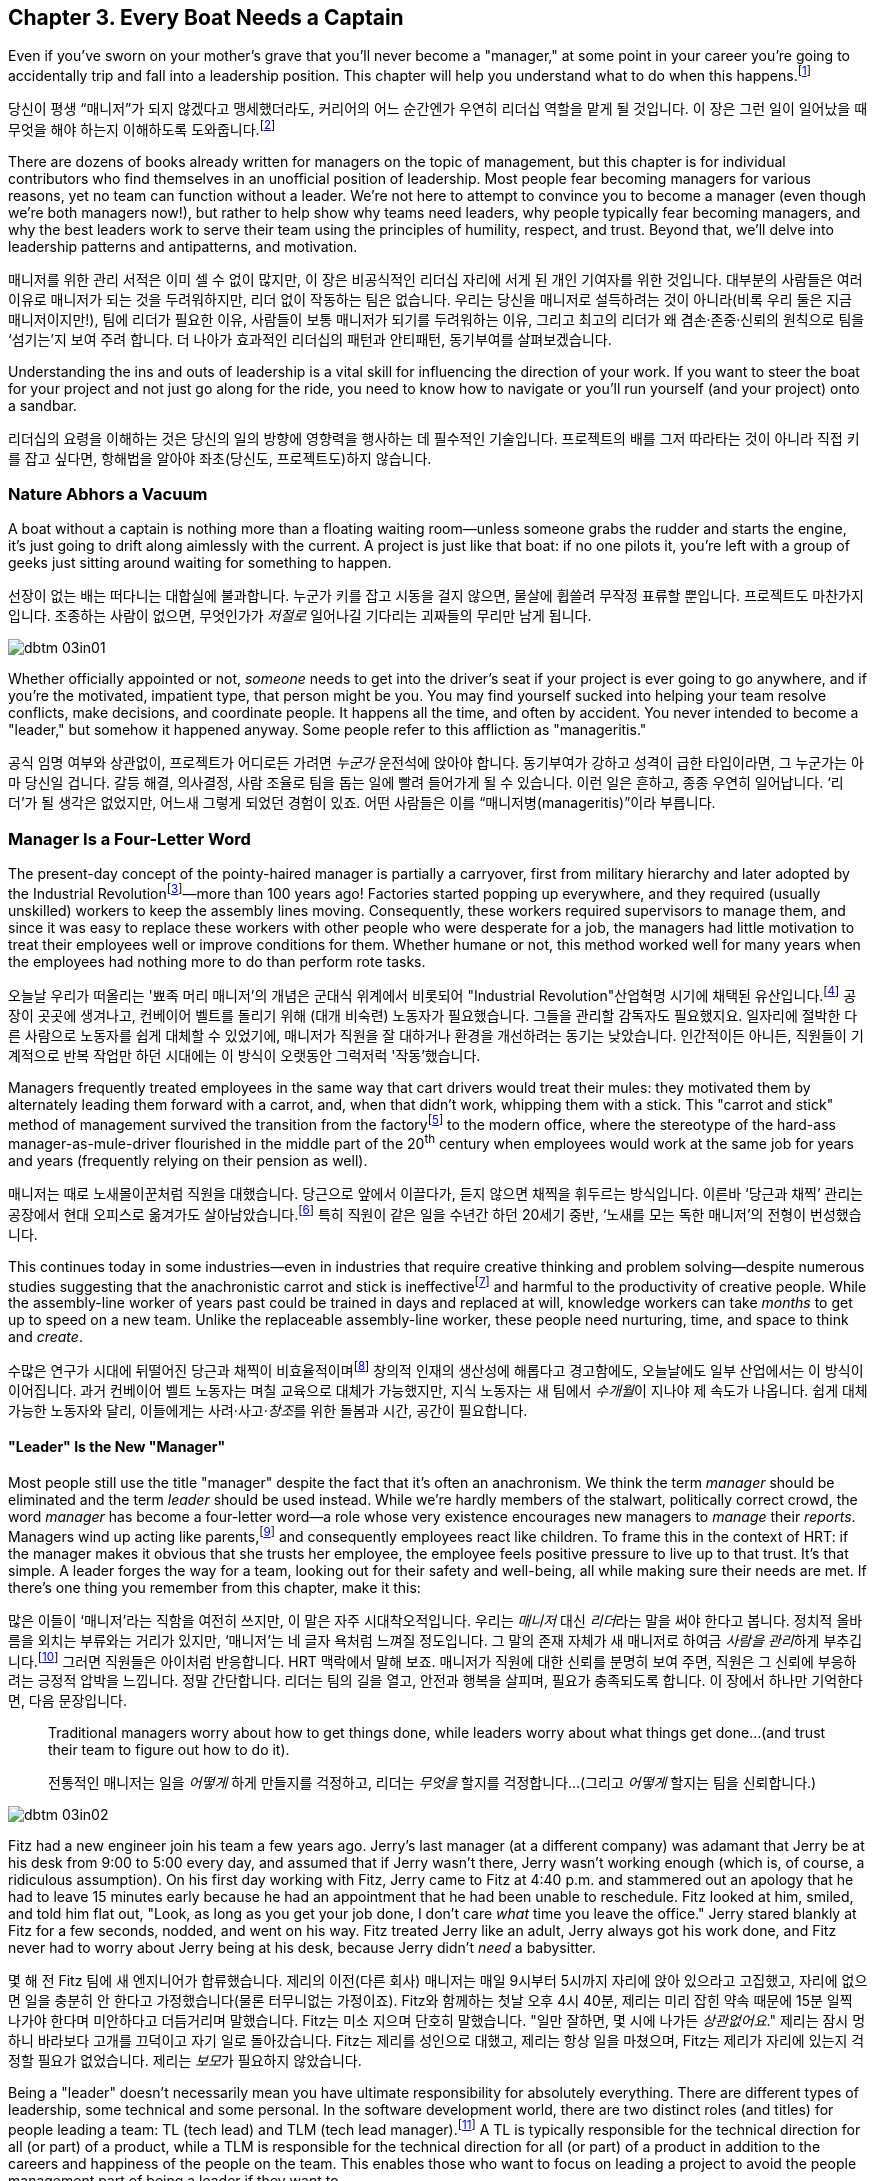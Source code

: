 [[every_boat_needs_a_captain]]
== Chapter 3. Every Boat Needs a Captain

((("leaders", id="ixch03asciidoc0", range="startofrange")))Even if you've sworn on your mother's grave that you'll never become a
"manager," at some point in your career you're going to accidentally
trip and fall into a leadership position. This chapter will help you
understand what to do when this
happens.footnote:[Even if you're an individual
contributor and not anywhere near a leadership position, this chapter
will help you better understand your manager.]

당신이 평생 “매니저”가 되지 않겠다고 맹세했더라도, 커리어의 어느 순간엔가 우연히 리더십 역할을 맡게 될 것입니다. 이 장은 그런 일이 일어났을 때 무엇을 해야 하는지 이해하도록 도와줍니다.footnote:[당신이 개인 기여자이고 리더십 자리와 거리가 멀더라도, 이 장은 당신의 매니저를 더 잘 이해하는 데 도움이 됩니다.]

There are dozens of books already written for managers on the topic of
management, but this chapter is for individual contributors who find
themselves in an unofficial position of leadership. Most people fear
becoming managers for various reasons, yet no team can function
without a leader. We're not here to attempt to convince you to become
a manager (even though we're both managers now!), but rather to help
show why teams need leaders, why people typically fear becoming
managers, and why the best leaders work to serve their team using the
principles of humility, respect, and trust. Beyond that, we'll delve
into leadership patterns and antipatterns, and motivation.

매니저를 위한 관리 서적은 이미 셀 수 없이 많지만, 이 장은 비공식적인 리더십 자리에 서게 된 개인 기여자를 위한 것입니다.
대부분의 사람들은 여러 이유로 매니저가 되는 것을 두려워하지만, 리더 없이 작동하는 팀은 없습니다.
우리는 당신을 매니저로 설득하려는 것이 아니라(비록 우리 둘은 지금 매니저이지만!), 팀에 리더가 필요한 이유, 사람들이 보통 매니저가 되기를 두려워하는 이유, 그리고 최고의 리더가 왜 겸손·존중·신뢰의 원칙으로 팀을 ‘섬기는’지 보여 주려 합니다.
더 나아가 효과적인 리더십의 패턴과 안티패턴, 동기부여를 살펴보겠습니다.

Understanding the ins and outs of leadership is a vital skill for
influencing the direction of your work. If you want to steer the boat
for your project and not just go along for the ride, you need to know
how to navigate or you'll run yourself (and your project) onto a
sandbar.

리더십의 요령을 이해하는 것은 당신의 일의 방향에 영향력을 행사하는 데 필수적인 기술입니다.
프로젝트의 배를 그저 따라타는 것이 아니라 직접 키를 잡고 싶다면, 항해법을 알아야 좌초(당신도, 프로젝트도)하지 않습니다.

[[nature_abhors_a_vacuum]]
=== Nature Abhors a Vacuum

((("leaders","need for")))A boat without a captain is nothing more than a floating waiting
room—unless someone grabs the rudder and starts the engine, it's just
going to drift along pass:[<span class="keep-together">aimlessly</span>] with the current. A project is just
like that boat: if no one pilots it, you're left with a group of geeks
just sitting around waiting for something to pass:[<span class="keep-together">happen</span>].

선장이 없는 배는 떠다니는 대합실에 불과합니다.
누군가 키를 잡고 시동을 걸지 않으면, 물살에 휩쓸려 무작정 표류할 뿐입니다.
프로젝트도 마찬가지입니다.
조종하는 사람이 없으면, 무엇인가가 __저절로__ 일어나길 기다리는 괴짜들의 무리만 남게 됩니다.


[[image_no_caption-id015]]
image::images/dbtm_03in01.png[]

Whether officially appointed or not, __someone__ needs to get into the
driver's seat if your project is ever going to go anywhere, and if
you're the motivated, impatient type, that person might be you. You
may find yourself sucked into helping your team resolve conflicts,
make decisions, and coordinate people. It happens all the time, and
often by accident. You never intended to become a "leader," but
somehow it happened anyway. Some people refer to this affliction as
"manageritis."

공식 임명 여부와 상관없이, 프로젝트가 어디로든 가려면 __누군가__ 운전석에 앉아야 합니다.
동기부여가 강하고 성격이 급한 타입이라면, 그 누군가는 아마 당신일 겁니다.
갈등 해결, 의사결정, 사람 조율로 팀을 돕는 일에 빨려 들어가게 될 수 있습니다.
이런 일은 흔하고, 종종 우연히 일어납니다. ‘리더’가 될 생각은 없었지만, 어느새 그렇게 되었던 경험이 있죠.
어떤 사람들은 이를 “매니저병(manageritis)”이라 부릅니다.

[[deprecated_manager]]
=== Manager Is a Four-Letter Word

((("leaders","and managers", id="ixch03asciidoc1", range="startofrange")))((("managers","and leaders", id="ixch03asciidoc2", range="startofrange")))The present-day ((("managers","origins of")))concept of the pointy-haired manager is partially a
carryover, first from military hierarchy and later adopted by the
((("Industrial Revolution")))Industrial
Revolutionfootnote:[In Europe, it started in the
18^th^ century and in the United States, in the 19^th^ century.]—more than
100 years ago! Factories started popping up everywhere, and they
required (usually unskilled) workers to keep the assembly lines
moving. Consequently, these workers required supervisors to manage
them, and since it was easy to replace these workers with other people
who were desperate for a job, the managers had little motivation to
treat their employees well or improve conditions for them. Whether
humane or not, this method worked well for many years when the
employees had nothing more to do than perform rote tasks.

오늘날 우리가 떠올리는 '뾰족 머리 매니저'의 개념은 군대식 위계에서 비롯되어 (("Industrial Revolution"))산업혁명 시기에 채택된 유산입니다.footnote:[유럽에서는 18세기, 미국에서는 19세기에 시작되었습니다.] 공장이 곳곳에 생겨나고, 컨베이어 벨트를 돌리기 위해 (대개 비숙련) 노동자가 필요했습니다.
그들을 관리할 감독자도 필요했지요. 일자리에 절박한 다른 사람으로 노동자를 쉽게 대체할 수 있었기에, 매니저가 직원을 잘 대하거나 환경을 개선하려는 동기는 낮았습니다.
인간적이든 아니든, 직원들이 기계적으로 반복 작업만 하던 시대에는 이 방식이 오랫동안 그럭저럭 '작동'했습니다.

Managers frequently treated employees in the same way that cart
drivers would treat their mules: they motivated them by alternately
leading them forward with a carrot, and, when that didn't work,
whipping them with a stick. This "carrot and stick" method of management survived ((("scientific management")))((("taylorism")))the
transition from the factoryfootnote:[ For more
fascinating information on optimizing the movements of factory
workers, read up on Scientific Management or Taylorism, especially its
effects on worker morale.] to the modern office, where the stereotype
of the hard-ass manager-as-mule-driver flourished in the middle part
of the 20^th^ century when employees would work at the same job for
years and years (frequently relying on their pension as well).

매니저는 때로 노새몰이꾼처럼 직원을 대했습니다.
당근으로 앞에서 이끌다가, 듣지 않으면 채찍을 휘두르는 방식입니다.
이른바 ‘당근과 채찍’ 관리는 공장에서 현대 오피스로 옮겨가도 살아남았습니다.footnote:[공장 노동자의 동작을 최적화하려는 과학적 관리(테일러리즘)와, 그로 인한 사기 저하에 대한 더 흥미로운 이야기는 관련 자료를 찾아보세요.] 특히 직원이 같은 일을 수년간 하던 20세기 중반, ‘노새를 모는 독한 매니저’의 전형이 번성했습니다.

This continues today in some industries—even in industries that
require creative thinking and problem solving—despite numerous studies
suggesting that the anachronistic carrot and stick is
ineffectivefootnote:[link:$$http://www.ted.com/talks/dan_pink_on_motivation.html$$[]]
and harmful to the productivity of creative people. While the
assembly-line worker of years past could be trained in days and
replaced at will, knowledge workers can take __months__ to get up to
speed on a new team. Unlike the replaceable assembly-line worker,
these people need nurturing, time, and space to think and __create__.

수많은 연구가 시대에 뒤떨어진 당근과 채찍이 비효율적이며footnote:[link:$$http://www.ted.com/talks/dan_pink_on_motivation.html$$[]] 창의적 인재의 생산성에 해롭다고 경고함에도, 오늘날에도 일부 산업에서는 이 방식이 이어집니다.
과거 컨베이어 벨트 노동자는 며칠 교육으로 대체가 가능했지만, 지식 노동자는 새 팀에서 __수개월__이 지나야 제 속도가 나옵니다.
쉽게 대체 가능한 노동자와 달리, 이들에게는 사려·사고·__창조__를 위한 돌봄과 시간, 공간이 필요합니다.

[[leader_is_the_new_manager]]
==== "Leader" Is the New "Manager"

((("leaders","as new manager", id="ixch03asciidoc3", range="startofrange")))Most people still use the title "manager" despite the fact that it's
often an anachronism. We think the term __manager__ should be
eliminated and the term __leader__ should be used instead. While we're
hardly members of the stalwart, politically correct crowd, the word
__manager__ has become a four-letter word—a role whose very existence
encourages new managers to __manage__ their __reports__. Managers wind
up acting like parents,footnote:[If you have kids,
the odds are good that you can remember with startling clarity the
first time you said something to your child that made you stop and
exclaim (perhaps even aloud): "Holy crap, I've become my mother."] and
consequently employees react like children. ((("HRT (humility, respect, trust)","leadership and")))((("trust","leadership and")))To frame this in the
context of HRT: if the manager makes it obvious that she trusts her
employee, the employee feels positive pressure to live up to that
trust. It's that simple. A leader forges the way for a team, looking
out for their safety and well-being, all while making sure their needs
are met. If there's one thing you remember from this chapter, make it
this:

많은 이들이 ‘매니저’라는 직함을 여전히 쓰지만, 이 말은 자주 시대착오적입니다. 우리는 __매니저__ 대신 __리더__라는 말을 써야 한다고 봅니다.
정치적 올바름을 외치는 부류와는 거리가 있지만, ‘매니저’는 네 글자 욕처럼 느껴질 정도입니다.
그 말의 존재 자체가 새 매니저로 하여금 __사람을 관리__하게 부추깁니다.footnote:[아이를 키워 봤다면, 당신이 엄마(혹은 아빠)의 말을 똑같이 내뱉고는 “세상에, 내가 엄마가 됐네”라고(어쩌면 소리 내어) 외치던 순간을 생생히 기억할 가능성이 큽니다.] 그러면 직원들은 아이처럼 반응합니다.
HRT 맥락에서 말해 보죠. 매니저가 직원에 대한 신뢰를 분명히 보여 주면, 직원은 그 신뢰에 부응하려는 긍정적 압박을 느낍니다.
정말 간단합니다. 리더는 팀의 길을 열고, 안전과 행복을 살피며, 필요가 충족되도록 합니다. 이 장에서 하나만 기억한다면, 다음 문장입니다.

[quote]
____
Traditional  managers worry  about  how to  get  things done,  while
leaders worry  about what things get  done…(and trust  their team to
figure  out  how  to  do it).

전통적인 매니저는 일을 __어떻게__ 하게 만들지를 걱정하고, 리더는 __무엇을__ 할지를 걱정합니다…(그리고 __어떻게__ 할지는 팀을 신뢰합니다.)

____



[[image_no_caption-id016]]
image::images/dbtm_03in02.png[]

Fitz had a new engineer join his team a few years ago. Jerry's last
manager (at a different company) was adamant that Jerry be at his desk
from 9:00 to 5:00 every day, and assumed that if Jerry wasn't there,
Jerry wasn't working enough (which is, of course, a ridiculous
assumption). On his first day working with Fitz, Jerry came to Fitz at
4:40 p.m. and stammered out an apology that he had to leave 15 minutes
early because he had an appointment that he had been unable to
reschedule. Fitz looked at him, smiled, and told him flat out, "Look,
as long as you get your job done, I don't care __what__ time you leave
the office." Jerry stared blankly at Fitz for a few seconds, nodded,
and went on his way. Fitz treated Jerry like an adult, Jerry always
got his work done, and Fitz never
had to worry about Jerry being at his desk, because Jerry didn't
__need__ a babysitter.

몇 해 전 Fitz 팀에 새 엔지니어가 합류했습니다.
제리의 이전(다른 회사) 매니저는 매일 9시부터 5시까지 자리에 앉아 있으라고 고집했고, 자리에 없으면 일을 충분히 안 한다고 가정했습니다(물론 터무니없는 가정이죠).
Fitz와 함께하는 첫날 오후 4시 40분, 제리는 미리 잡힌 약속 때문에 15분 일찍 나가야 한다며 미안하다고 더듬거리며 말했습니다.
Fitz는 미소 지으며 단호히 말했습니다. "일만 잘하면, 몇 시에 나가든 __상관없어요__." 제리는 잠시 멍하니 바라보다 고개를 끄덕이고 자기 일로 돌아갔습니다.
Fitz는 제리를 성인으로 대했고, 제리는 항상 일을 마쳤으며, Fitz는 제리가 자리에 있는지 걱정할 필요가 없었습니다. 제리는 __보모__가 필요하지 않았습니다.

((("responsibility","leadership and")))Being a "leader" doesn't necessarily mean you have ultimate
responsibility for absolutely everything. There are different types of
leadership, some technical and some personal. In the software
development world, there are two distinct roles (and titles) for
people leading a team: TL (tech lead) and TLM (tech lead manager).footnote:[We
use the word __manager__ here to mean nothing more than "has people
who are reporting to her," as opposed to "must bark commands at
people."] A TL is typically responsible for the technical direction
for all (or part) of a product, while a TLM is responsible for the
technical direction for all (or part) of a product in addition to the
careers and happiness of the people on the team. This enables those
who want to focus on leading a project to avoid the people management
part of being a leader if they want to.(((range="endofrange", startref="ixch03asciidoc3")))

"리더"가 된다는 것이 모든 것에 대해 최종 책임을 진다는 뜻은 아닙니다.
리더십에는 기술적인 것도 있고, 사람과 관련된 것도 있습니다.
소프트웨어 개발 세계에서 팀을 이끄는 사람에게는 보통 두 가지 뚜렷한 역할(과 직함)이 있습니다.
TL(Tech Lead)과 TLM(Tech Lead Manager)입니다.footnote:[여기서 __manager__는 사람에게 고함치는 존재가 아니라, 말 그대로 ‘본인에게 리포트하는 사람이 있는' 역할을 뜻합니다.] TL은 보통 제품 전체(또는 일부)의 기술적 방향을 책임지고, TLM은 제품 전체(또는 일부)의 기술적 방향에 더해 팀원의 커리어와 행복까지 책임집니다.
덕분에 프로젝트 리딩에 집중하고 싶은 사람은 원한다면 사람 관리 영역을 피할 수 있습니다.(((range="endofrange", startref="ixch03asciidoc3")))

[[the_only_thing_to_fear_is_hellip_well_ev]]
==== The Only Thing to Fear Is…Well, Everything

((("leaders","reasons not to become")))Aside from the general sense of malaise that most people feel when
they hear the word __manager__, there are a number of reasons that
most people don't want to become managers. The biggest reason you'll
hear in the software development world is that you spend much less
time writing code, which is true whether you're a technical leader or
a people leader. We'll talk more about that later, but first, some
more reasons why most of us avoid becoming managers.

사람들이 __매니저__라는 단어에서 느끼는 막연한 불쾌감 외에도, 매니저가 되기를 꺼리는 이유는 여럿 있습니다.
소프트웨어 세계에서 가장 큰 이유는, 코드 작성 시간이 크게 줄어든다는 점입니다.
기술 리더든 사람 리더든 마찬가지입니다.
이는 뒤에서 더 이야기하고, 먼저 우리가 매니저를 피하는 또 다른 이유들을 보겠습니다.

If you've spent the majority of your career writing code, you
typically end a day with something you can point to—whether it's code,
a design document, or a pile of bugs you just closed—and say, "That's
what I did today." Based on this metric of productivity, at the end of
a busy day of "management" you'll usually find yourself thinking, "I
didn't do a __damned thing__ today." It's the equivalent of spending
years counting the number of apples you picked each day, and changing
to a job picking bananas, only to say to yourself at the end of each
day, "I didn't pick any apples," handily ignoring the giant pile of
bananas sitting next to you. Quantifying management work __is__ more difficult than
counting widgets you turned out, and you don't have to take credit for
your team's work; however, making it possible for them to be happy and
productive is a big measure of your job. Just don't fall into the trap
of counting apples when you're picking bananas.

커리어 대부분을 코딩에 써왔다면, 보통 하루가 끝날 때 코드를 쓰든, 디자인 문서를 만들든, 닫은 버그 더미를 남기든, “오늘 나는 이것을 했다”고 손가락으로 가리킬 무언가가 있습니다.
이런 생산성 기준에서 보면, “관리”로 분주했던 하루 끝에는 “오늘 __아무것도__ 못 했네”라고 생각하기 쉽습니다.
매일 딴 사과 개수만 세다가, 바나나를 따는 일로 옮긴 뒤에도 하루가 끝나 “오늘 사과를 하나도 못 땄네”라고 말하는 꼴입니다.
옆에는 바나나 더미가 수북한데 말이죠.
관리 업무를 수치화하는 일은 생산된 부품을 세는 것보다 __확실히__ 어렵고, 팀의 성과를 본인이 가져갈 필요도 없습니다.
다만 팀이 행복하고 생산적으로 일할 수 있게 만드는 것이 당신 일의 큰 척도라는 점을 잊지 마세요.
바나나를 따면서 사과 개수를 세는 함정에 빠지지 마시길.


[[image_no_caption-id017]]
image::images/dbtm_03in03.png[]

((("Peter Principle")))Another big reason for not becoming a manager is often unspoken but
rooted in the famous "Peter Principle," which
states that, "In a hierarchy every employee tends to rise to his level
of incompetence." Most people have had a manager who was incapable of
doing her job or was just really bad at managing
people,footnote:[Yet another reason companies
shouldn't force people into management as part of a career path: if an
engineer is able to write reams of great code and has no desire at all
to manage people or lead a team, by forcing her into a management or
tech lead role you're losing a great engineer and gaining a crappy
manager. This is not only a bad idea, but it's actively harmful.] and
we know some people who have __only__ worked for bad managers. If
you've only been exposed to crappy managers for your entire career,
why would you ever want to __be__ a manager? Why would you want to be
promoted to a role that you weren't able to do?

매니저가 되지 않으려는 또 하나의 큰 이유는 자주 말로는 하지 않지만, 유명한 “피터의 법칙”에 뿌리를 둡니다.
이 법칙은 “위계에서 모든 직원은 자신의 무능 수준까지 승진하는 경향이 있다”고 말하죠.
대부분의 사람은 일을 못 하거나 사람 관리를 몹시 못 하는 매니저를 한 번쯤은 겪었습니다.footnote:[회사들이 커리어 경로의 일부로 사람을 억지로 관리 직군에 밀어 넣어서는 안 되는 또 하나의 이유입니다. 훌륭한 코드를 양산하는 엔지니어가 팀을 이끌거나 사람을 관리하고 싶지 않을 때, 그를 매니저나 테크 리드로 밀어 넣으면 훌륭한 엔지니어 하나를 잃고 형편없는 매니저 하나를 얻습니다.
나쁜 생각일 뿐 아니라 적극적으로 해롭습니다.] 어떤 이들은 커리어 내내 나쁜 매니저 밑에서만 일하기도 했습니다.
그런 경험뿐이라면, 왜 스스로 __매니저가__ 되려 하겠습니까? 왜 자신이 잘하지 못할 역할로 승진하길 바라겠습니까?

There are great reasons to consider becoming a manager: first, it's a
way to scale yourself. Even if you're great at writing code, there's
still an upper limit to the amount of code you can write. Imagine how
much code a team of great engineers could write under your leadership!
Second, you might just be really good at it—many people who find
themselves sucked into the leadership vacuum of a project discover
that they're exceptionally skilled at providing the kind of guidance,
help, and air cover a team needs.(((range="endofrange", startref="ixch03asciidoc2")))(((range="endofrange", startref="ixch03asciidoc1")))

매니저가 되는 것을 고려할 만한 훌륭한 이유도 있습니다.
첫째, 자신을 ‘스케일’하는 방법입니다. 코드를 아무리 잘 써도, 혼자 쓸 수 있는 양에는 상한이 있습니다.
당신의 리더십 아래 훌륭한 엔지니어 팀이 얼마나 많은 코드를 쓸 수 있을지 상상해 보세요!
둘째, 당신이 정말 그 일을 잘할지도 모릅니다—프로젝트의 리더십 공백 속으로 빨려 들어간 많은 이들이, 팀이 필요로 하는 안내·지원·엄호를 제공하는 데 비범한 재능이 있음을 발견하곤 합니다.(((range="endofrange", startref="ixch03asciidoc2")))(((range="endofrange", startref="ixch03asciidoc1")))

[[the_servant_leader]]
=== The Servant Leader

((("leaders","servant")))((("servant leaders")))There seems to be a sort of disease that strikes new managers where
they forget about all the awful things __their__ managers did to them
and suddenly start doing these same things to "manage" the people that
report to them. The symptoms of this disease include, but are by no
means limited to, micromanaging, ignoring low performers, and hiring
pushovers. Without prompt treatment, this disease can kill an entire
team. The best advice we got when we first became managers at Google
was from Steve((("Vinter, Steve"))) Vinter, an engineering
director. He said, "Above all, resist the urge to manage."  One of the
greatest urges of the newly minted manager is to actively "manage" her
employees because that's what a manager does, right? This typically
has disastrous consequences.

새 매니저에게는 묘한 병이 생기곤 합니다.
과거에 __자신의__ 매니저들이 했던 끔찍한 짓을 모조리 잊고, 부하를 “관리”한다며 똑같은 짓을 반복하는 병입니다.
증상은(이에 국한되지 않지만) 마이크로매니징, 저성과자 방치, 지시만 따르는 사람들만 채용하기 등이 있습니다.
제때 치료하지 않으면 팀 전체가 무너집니다.
우리가 구글에서 처음 매니저가 되었을 때 엔지니어링 디렉터 Steve((("Vinter, Steve"))) Vinter에게 들은 최고의 조언은 이랬습니다.
“무엇보다, __관리하고 싶은 충동을__ 억누르라.” 갓 임명된 매니저가 가장 갖기 쉬운 충동은 직원을 ‘적극적으로 관리’하는 것입니다.
매니저의 일이라고 믿기 때문이죠. 대체로 파국을 부릅니다.

The cure for the "management" disease is a liberal application of what
we call "servant leadership," which is a nice way of saying the most important thing a
leader can do is to serve her team, much like a butler or majordomo
tends to the health and well-being of a household. ((("HRT (humility, respect, trust)","and servant leaders")))As a servant
leader, you should strive to create an atmosphere of humility,
respect, and trust (HRT). This may mean removing bureaucratic
obstacles that a team member can't remove by herself, helping a team
achieve consensus, or even buying dinner for the team when they're
working late at the office. The servant leader fills in the cracks to
smooth the way for her team and advises them when necessary, but
still isn't afraid of getting her hands dirty. The only managing that
a servant leader does is to manage both the technical __and__ social
health of the team; as tempting as it may be to focus purely on the
technical health of the team, the social health of the team is just as
important (but often infinitely harder to manage!).

이 “관리병”의 치료법은 우리가 “서번트 리더십”이라 부르는 것을 듬뿍 바르는 것입니다.
리더가 할 수 있는 가장 중요한 일은 집사의 마음으로 팀을 __섬기는__ 일이라는 뜻입니다.
서번트 리더는 겸손·존중·신뢰(HRT)의 분위기를 만들려고 힘씁니다.
팀원이 혼자 치울 수 없는 관료적 장애물을 치워 주거나, 팀의 합의를 돕거나, 야근하는 팀에 저녁을 사는 일일 수도 있습니다.
서번트 리더는 틈새를 메우며 길을 닦고, 필요할 때 조언하되, 손을 더럽히는 일을 두려워하지 않습니다.
서번트 리더가 ‘관리’하는 유일한 대상은 팀의 기술적 __그리고__ 사회적 건강입니다.
기술적 건강에만 집중하고 싶은 유혹이 크지만, 사회적 건강은 똑같이(대개는 더) 중요합니다.

[[antipatterns]]
=== Antipatterns

((("leaders","antipatterns for", id="ixch03asciidoc4", range="startofrange")))((("leaders","behaviors to avoid", id="ixch03asciidoc5", range="startofrange")))
Before we go over a litany of "design patterns" for successful
leaders, we're going to review a
collection of the patterns you __don't__ want to follow if you want to
be a successful leader. We've observed these destructive patterns in a
handful of bad leaders we've encountered in our careers, and in more
than a few cases, pass:[<span class="keep-together">ourselves</span>].footnote:[See the section
on failure, in <<building_an_awesome_team_culture>>.]

[[antipattern_hire_pushovers]]
==== Antipattern: Hire Pushovers

((("antipatterns, leadership","hiring pushovers")))((("pushovers")))If you're a manager and you're feeling insecure in your role (for
whatever reason), one way to make sure no one questions your authority
or threatens your job is to hire people you can push around. You can
achieve this by hiring people who aren't as smart or ambitious as you
are, or just people who are more insecure than you. While this will
cement your position as the team leader and decision maker, it will
mean a lot more work for you. Your team won't be able to make a move
without you leading them like dogs on a leash. If you build a team of
pushovers, you probably can't take a vacation; the moment you leave
the room, productivity comes to a screeching halt. But surely this is
a small price to pay for feeling secure in your job, right?

Instead, you should strive to hire people who are smarter than you and
can replace you. This can be difficult because these very same people
will challenge you on a regular basis (in addition to letting you know
in no uncertain terms when you screw up). These very same people will
also consistently impress you and make great things happen. They'll be
able to direct themselves to a much greater extent, and some will be
eager to lead the team as well. You shouldn't see this as an attempt
to usurp your power, but rather as an opportunity for you to lead an
additional team, investigate new opportunities, or even take a
vacation without worrying about checking in on the team every day to
make sure they're getting their work done.

[[antipattern_ignore_low_performers]]
==== Antipattern: Ignore Low Performers

((("antipatterns, leadership","ignoring low performers")))((("low performers")))Early in Fitz's career as a team leader at Google, the time came for
him to hand out bonus letters to his team, and he grinned as he told
his manager, "I __love__ being a manager!" Without missing a beat,
Fitz's manager, a long-time industry veteran, replied, "Sometimes you
get to be the tooth fairy, other times you have to be the
dentist."

It's never any fun to pull teeth. We've seen team leaders do all the
right things to build incredibly strong teams, only to have these
teams fail to excel (and eventually fall apart) because of just one or
two low performers. We understand that the human
aspect is the hardest part of writing software, but the hardest part
of dealing with humans is handling someone who isn't meeting
expectations. Sometimes people miss expectations because they're not
working long enough or hard enough, but the most difficult cases are
when someone just isn't capable of doing his job no matter how long or
hard he works.

구글에서 팀 리더로서 Fitz의 커리어 초기에, 팀에게 보너스 편지를 나눠줄 때가 되었고, 그는 매니저에게 "매니저가 되는 게 __정말 좋아요__!"라고 말하며 활짝 웃었습니다. 오랜 업계 베테랑이었던 Fitz의 매니저는 주저하지 않고 답했습니다. "때로는 이빨 요정이 되어야 하고, 때로는 치과의사가 되어야 하지."

이빨을 뽑는 일은 결코 즐겁지 않습니다. 우리는 팀 리더들이 믿을 수 없을 정도로 강한 팀을 구축하기 위해 모든 올바른 일을 하는 것을 보았지만, 단지 한두 명의 저성과자 때문에 이런 팀들이 뛰어나지 못하고 (결국 무너지는) 것을 보았습니다. 인간적 측면이 소프트웨어 작성에서 가장 어려운 부분이라는 것을 이해하지만, 인간을 다루는 데 있어 가장 어려운 부분은 기대치를 충족하지 못하는 사람을 처리하는 것입니다. 때로는 사람들이 충분히 오래 또는 열심히 일하지 않아서 기대치를 놓치지만, 가장 어려운 경우는 아무리 오래 또는 열심히 일해도 자신의 일을 할 수 없는 사람입니다.

((("hope, limitations of")))The team at Google that is responsible for keeping all of their
services running has a motto: "Hope is not a strategy." And nowhere is hope more overused as a strategy
than in dealing with a low performer. Most team leaders grit their
teeth, avert their eyes, and just hope that the low performer either
magically gets better or just goes away. Yet it is extremely rare that
this person does either.

While the leader is hoping and the low performer isn't getting better
(or leaving), high performers on the team waste valuable time pulling
the low performer along and team morale leaks away into the ether. You
can be sure that the team knows they're there even if you're ignoring
them—the rest of the team is acutely aware of who the low performers are, because they have to carry
them.

Ignoring
low performers is also a way to keep new high performers from joining
your team, and a way to encourage existing high performers to
leave. You eventually wind up with a whole team of low performers
because they're the only ones who __can't__ leave of their own
volition. Lastly, you aren't even doing __the low performer__ any
favors by keeping him on the team; often, someone who wouldn't do well
on your team would actually have plenty of impact somewhere else.

구글에서 모든 서비스를 계속 운영하는 책임을 맡은 팀의 모토는 "희망은 전략이 아니다"입니다. 그리고 저성과자를 다루는 데 있어서만큼 희망이 전략으로 남용되는 곳은 없습니다. 대부분의 팀 리더들은 이를 악물고, 눈을 돌리고, 저성과자가 마법처럼 나아지거나 그냥 사라지기를 희망합니다. 하지만 이런 일이 일어나는 경우는 극히 드뭅니다.

리더가 희망을 품고 있는 동안 저성과자가 나아지지도 않고 (떠나지도 않는) 상황에서, 팀의 고성과자들은 저성과자를 끌고 가는 데 귀중한 시간을 낭비하고 팀 사기는 허공으로 새어나갑니다. 당신이 그들을 무시하고 있어도 팀은 그들이 거기 있다는 것을 확실히 알고 있습니다—팀의 나머지 구성원들은 저성과자가 누구인지 예리하게 알고 있습니다. 왜냐하면 그들을 떠안아야 하기 때문입니다.

저성과자를 무시하는 것은 또한 새로운 고성과자들이 당신의 팀에 합류하는 것을 막는 방법이고, 기존 고성과자들이 떠나도록 부추기는 방법이기도 합니다. 결국 당신은 저성과자들로만 이루어진 팀을 갖게 됩니다. 왜냐하면 그들만이 스스로의 의지로 __떠날 수 없는__ 사람들이기 때문입니다. 마지막으로, 저성과자를 팀에 계속 두는 것은 __저성과자에게도__ 도움이 되지 않습니다. 종종 당신의 팀에서 잘하지 못하는 사람이 다른 곳에서는 실제로 많은 영향을 미칠 수 있습니다.

The benefit of dealing with a low performer as quickly as possible is
that you can put yourself in the position of helping him up __or__
out. If you deal with a low performer right away, you'll oftentimes
find that he merely needs some encouragement or direction to slip into
a higher state of productivity. If you wait too long to deal with a
low performer, his relationship with the team is
going to be so sour and you're going to be so frustrated that you're
not going to be able to help him.

How does one coach a low performer effectively? It turns out
that the two of us have (unfortunately) had quite a lot of experience
in this area, gained through painful trial and error. The best
analogy is to imagine you're helping a limping person learn to walk
again, then jog, then run alongside the rest of the team. It almost
always requires temporary micromanagement—but still a whole lot of
HRT, particularly respect. Set up a specific time frame (say, two or
three months), and some very specific goals you expect him to achieve
in that period. Make the goals small and incremental, so there's an
opportunity for lots of small successes. Meet with the team member
every week to check on progress, and be sure you set really explicit
expectations around each upcoming milestone, so it's easy to measure
success or failure. If the low
performer can't keep up, it will become quite obvious to __both__ of
you early in the process. At this point, the person will often
acknowledge that things aren't going well and decide to quit; in other
cases, determination will kick in and he'll "up his game" to meet
expectations. Either way, by working directly with the low performer
you're catalyzing important and necessary changes.

저성과자를 가능한 한 빨리 다루는 것의 이점은 그를 끌어올리거나 __아니면__ 내보낼 수 있는 위치에 자신을 둘 수 있다는 것입니다. 저성과자를 즉시 다룬다면, 종종 그가 더 높은 생산성 상태로 들어가기 위해 단지 약간의 격려나 방향이 필요할 뿐이라는 것을 발견하게 될 것입니다. 저성과자를 다루기까지 너무 오래 기다리면, 팀과의 관계가 너무 악화되고 당신도 너무 좌절해서 그를 도울 수 없게 될 것입니다.

저성과자를 효과적으로 코칭하는 방법은 무엇일까요? 우리 둘은 (불행히도) 고통스러운 시행착오를 통해 이 분야에서 상당한 경험을 쌓았습니다. 가장 좋은 비유는 절뚝거리는 사람이 다시 걷고, 조깅하고, 팀의 나머지 구성원들과 함께 달릴 수 있도록 돕는다고 상상하는 것입니다. 거의 항상 일시적인 마이크로매니징이 필요하지만—여전히 많은 HRT, 특히 존중이 필요합니다. 특정 시간 프레임(예: 2-3개월)을 설정하고, 그 기간 동안 그가 달성하기를 기대하는 매우 구체적인 목표들을 설정하세요. 목표를 작고 점진적으로 만들어서 많은 작은 성공의 기회가 있도록 하세요. 진행 상황을 확인하기 위해 매주 팀원과 만나고, 성공이나 실패를 측정하기 쉽도록 다가오는 각 이정표에 대해 정말 명시적인 기대치를 설정하세요. 저성과자가 따라갈 수 없다면, 과정 초기에 __당신 둘 모두에게__ 매우 명백해질 것입니다. 이 시점에서 그 사람은 종종 일이 잘 되지 않고 있다는 것을 인정하고 그만두기로 결정할 것입니다. 다른 경우에는 결단력이 발동되어 기대치를 충족하기 위해 "게임을 업그레이드"할 것입니다. 어느 쪽이든, 저성과자와 직접 작업함으로써 당신은 중요하고 필요한 변화를 촉진하고 있는 것입니다.

[[antipattern_ignore_human_issues]]
==== Antipattern: Ignore Human Issues

((("antipatterns, leadership","ignoring human issues")))((("human issues, ignoring")))As we've said before, a team leader has two major areas of focus for
his team: the social and the technical. It's rather common for leaders
to be stronger in the technical side, and since most leaders are
promoted from a technical job (where the primary goal of their job was
to solve technical problems), they tend to ignore human issues. It's
tempting to focus all your energy on the technical side of your team
because, as an individual contributor, you spend the vast majority of your time
solving technical problems. When you were a student, your
classes were all about learning the technical ins and outs of your
work. Now that you're a leader, however, you ignore the human element
of your team at your own peril.

Let's start with an example of a leader ignoring the human element in his team. Years
ago, a close friend of Fitz's—we'll call him
Jake—had his first child. Jake and Fitz had worked together for years, both remotely and
in the same office, so in the weeks following the arrival of the new
baby, Jake worked from home. This worked out great for Jake and his
wife, and Fitz was totally fine with it as he was already used to
working remotely with Jake. They were their usual productive selves
until their manager, Pablo (who worked in a different office), found
out that Jake was working from home for most of the week. Pablo was
upset that Jake wasn't going into the office to work with Fitz,
despite the fact that Jake was just as productive as always and that
Fitz was fine with the situation. Jake attempted to explain to Pablo
that he was just as productive as he would be if he came into the
office, and that it was much easier on both him and his wife for him
to mostly work from home for a few weeks. Pablo's response: "Dude,
people have kids __all the time__. You need to go into the office."
Needless to say, Jake (normally a mild-mannered engineer) was enraged
and lost a lot of respect for Pablo.

There are numerous ways that Pablo could have handled this
differently: he could have showed some understanding that Jake wanted
to be home more for his wife and, if his productivity and team weren't
being affected, just let
him continue to do so for a while. He could have negotiated that Jake
go into the office for one or two days a week until things settled
down. Regardless of the end result, a little bit of empathy would have
gone a long way toward keeping Jake happy in this situation.

팀에서 인간적 요소를 무시하는 리더의 예시부터 시작해보겠습니다. 몇 년 전, Fitz의 친한 친구—Jake라고 부르겠습니다—가 첫 아이를 가졌습니다. Jake와 Fitz는 원격으로도, 같은 사무실에서도 수년간 함께 일해왔기 때문에, 새 아기가 태어난 후 몇 주 동안 Jake는 집에서 일했습니다. 이는 Jake와 그의 아내에게 훌륭하게 작동했고, Fitz는 이미 Jake와 원격으로 일하는 데 익숙했기 때문에 전혀 문제없었습니다. 그들은 평소처럼 생산적이었습니다. 그런데 (다른 사무실에서 일하는) 그들의 매니저 Pablo가 Jake가 일주일 대부분을 집에서 일하고 있다는 것을 알게 되었습니다. Pablo는 Jake가 평소처럼 생산적이고 Fitz도 상황에 괜찮다고 했음에도 불구하고, Jake가 Fitz와 함께 일하기 위해 사무실에 나오지 않는다고 화를 냈습니다. Jake는 Pablo에게 사무실에 나와서 일하는 것만큼 생산적이고, 몇 주 동안 주로 집에서 일하는 것이 자신과 아내 모두에게 훨씬 쉽다고 설명하려 했습니다. Pablo의 반응: "야, 사람들은 __항상__ 아이를 가져. 너는 사무실에 나와야 해." 말할 필요도 없이, (평소에는 온화한 엔지니어인) Jake는 분노했고 Pablo에 대한 존경을 많이 잃었습니다.

Pablo가 이를 다르게 처리할 수 있었던 방법은 많습니다. Jake가 아내를 위해 집에 더 있고 싶어한다는 것을 이해하고, 그의 생산성과 팀에 영향을 미치지 않는다면 한동안 계속 그렇게 하도록 놔둘 수 있었습니다. 상황이 안정될 때까지 Jake가 일주일에 하루나 이틀은 사무실에 나오도록 협상할 수도 있었습니다. 최종 결과가 무엇이든, 약간의 공감은 이 상황에서 Jake를 행복하게 유지하는 데 큰 도움이 되었을 것입니다.

[[antipattern_be_everyones_friend]]
==== Antipattern: Be Everyone's Friend

((("antipatterns, leadership","being everyone's friend")))((("friendships","and leadership antipatterns")))The first foray that most people have into leadership is when they
become the lead of a team of which they were formerly members. Many
leads don't want to lose the friendships they've
cultivated with their teams, so they will sometimes work extra hard to
maintain friendships with their team members after becoming a team
lead. This can be a recipe for disaster and for a lot of broken
friendships. Don't confuse friendship with leading with a soft touch:
when you hold power over someone's career, he may feel pressure to
artificially reciprocate gestures of friendship.

Remember that you can lead a team and build consensus without being a
peer of your team (or a monumental hard-ass). Likewise, you can be a
tough leader without tossing your existing friendships to the
wind. We've found that having lunch with your team can be an effective
way to stay socially connected to them without making them
uncomfortable—this gives you a chance to have informal conversations
outside the normal work environment.

Sometimes it can be tricky to move into a management role over someone
who has been a good friend and a peer. If the friend who is
being managed is not self-managing and is not a hard worker,
it can be stressful for everyone. We recommend that you avoid getting
into this situation whenever possible.

[[antipattern_compromise_the_hiring_bar]]
==== Antipattern: Compromise the Hiring Bar

((("antipatterns, leadership","compromising the hiring bar")))((("hiring, compromised standards for")))Steve Jobs once((("Jobs, Steve"))) said: &#x201c;__A__ people hire other
__A__ people; __B__ people hire __C__ people." It's incredibly easy to
fall victim to this adage, and even more so when you're trying to hire
quickly. A common approach we've seen is that a team needs to hire
five engineers, so they sift through their pile of applications,
interview 40 or 50 people, and pick the best 5 __regardless of
whether they meet the hiring bar__. This is one of the fastest ways to
build a mediocre team.

The cost of finding the right person—whether by paying recruiters,
paying advertising, or pounding the pavement for references—pales in
comparison to the cost of dealing with an employee you never should
have hired in the first place. This "cost" manifests itself in lost
team productivity, team stress, time spent managing the employee up or
out, and the paperwork and stress involved in firing the
employee. That's assuming, of course, that you try to avoid the
monumental cost of just leaving him on the team. If you're managing a
team where you don't have a say over hiring and you're unhappy with
the hires being made for your team, you need to fight tooth and nail
for higher-quality engineers. If you still keep getting handed
substandard engineers, maybe it's time to look for another
job. Without the raw materials for a great team, you're
doomed.

[[antipattern_treat_your_team_like_childre]]
==== Antipattern: Treat Your Team Like Children

((("antipatterns, leadership","treating team like children")))((("children, treating team like")))((("disrespect")))((("micromanagement")))((("trust","and micromanagement")))The best way to show your team you don't trust them is to treat them
like kids—people tend to act the way you treat them, so if you treat
them like children or prisoners, don't be surprised when that's how
they behave. You can manifest this behavior by micromanaging them or
simply by being disrespectful of their abilities and giving them no
opportunity to be responsible for their work. If it's permanently
necessary to micromanage people because you don't trust them, you've
got a hiring failure on your hands. Well, it's a failure unless your
goal was to build a team that you can spend the rest of your life
babysitting. If you hire people worthy of trust and show these people
you trust them, they'll usually rise to the occasion (sticking with
the basic premise, as we mentioned earlier, that you've hired good
people).

Fitz runs a conference in Chicago that used to be at a site rented
from a local institution. The first time Fitz went to get access to
the venue for the conference, the facilities manager gave Fitz a brief
tour of the place to make sure he knew where everything was. The
manager then handed him the key to the building and told Fitz that
he'd get the key back from him next week. There was no list of "dos
and dont's," and no extensive supervision for the event, and as a
result Fitz and his team felt responsible for taking take care of the
facility as though it were their own, going above and beyond the
expectations of keeping the place clean and organized.

The results of this level of trust go all the way from keys to a
building to office and computer supplies. As another example, Google
provides employees with cabinets stocked with various and sundry
office supplies (e.g., pens, notebooks, and other "legacy" implements
of creation) that are free to take as employees need them. The IT
department runs numerous "Tech Stops" that provide self-service areas
that are like a mini electronics store. These contain lots of computer
accessories and doodads (e.g., power supplies, cables, mice, USB
drives, etc.) that would be easy to just grab and walk off with,
but since Google employees are being entrusted to check these items out,
they feel a responsibility to Do The Right Thing. Many people from
typical corporations react in horror to hearing this, exclaiming that
surely Google is hemorrhaging money due to people "stealing" these
items. That's certainly possible, but what about the costs of having a
workforce that behaves like children? Surely that's more
expensive than the price of a few pens and USB cables.(((range="endofrange", startref="ixch03asciidoc5")))(((range="endofrange", startref="ixch03asciidoc4")))

[[leadership_patterns]]
=== Leadership Patterns

((("leaders","patterns for effective", id="ixch03asciidoc6", range="startofrange")))((("patterns, leadership", id="ixch03asciidoc7", range="startofrange")))These are a collection of behavior patterns for successful leadership
that we've learned from experience, from watching other successful
leaders, and, most of all, from our own leadership mentors. These
patterns are not only those that we've had great success implementing,
but the patterns that we've always respected the most in the leaders
that we follow.

우리가 경험과 다른 훌륭한 리더들을 관찰하고, 무엇보다도 우리의 리더십 멘토들에게서 배워 온 성공적인 리더십 행동 패턴들을 모았습니다. 이는 우리가 직접 적용해 큰 성과를 거둔 패턴들이자, 우리가 따르는 리더들에서 가장 존경해 온 패턴들이기도 합니다.

[[lose_the_ego-id001]]
==== Lose the Ego

((("ego","and effective leadership")))((("patterns, leadership","losing the ego")))We talked about "losing the ego" in
<<the_myth_of_the_genius_programmer>> when we first examined HRT, but
it's especially important when you're playing the role of servant
leader. This pattern is frequently misunderstood as encouraging
leaders to be a doormat and let their team walk all over them, but
that's not the case at all. We admit that there's a fine line between
being humble and letting others take advantage of you, but humility is
__not__ the same as lacking confidence. You can still have
self-confidence and opinions without being an
egomaniac. Big personal egos are hard to handle on any team,
especially in the team's leader. Instead, you should work to cultivate
a strong((("team ego"))) collective __team__ ego and identity.

HRT를 처음 다룰 때 <<the_myth_of_the_genius_programmer>> 에서 ‘자아를 내려놓기’에 대해 이야기했는데, 이는 서번트 리더 역할을 할 때 특히 중요합니다. 이 패턴을 ‘바닥걸레처럼 깔리고 팀이 마음대로 하게 두라’는 의미로 오해하곤 하지만 전혀 아닙니다. 겸손함과 남에게 휘둘림 사이에는 미묘한 경계가 있지만, 겸손은 자신감 부족과 __같지__ 않습니다. 자아도취자가 아니면서도 자신감과 의견을 가질 수 있습니다. 큰 개인적 자아는 어떤 팀에서도, 특히 리더에게서는 다루기 어렵습니다. 대신 강력한 집단적 __팀__ 자아와 정체성을 키워야 합니다.

Part of "losing the ego" is
something we've covered already: you need to trust your team. That
means respecting the abilities and prior accomplishments of the team
members, even if they're new to your team.

‘자아를 내려놓기’의 일부는 이미 다룬 바와 같습니다. 팀을 신뢰해야 합니다. 이는 신규 합류자라 하더라도 팀원의 능력과 과거 성취를 존중한다는 뜻입니다.

If you're not micromanaging your team, you can be pretty certain the
folks working in the trenches know the details of their work better
than you do. This means that while you may be the one driving the team
to consensus and helping to set the direction, the nuts and bolts of
how to accomplish your goals are best decided by the people who are
putting the product together. This gives them not only a greater sense
of ownership, but also a greater sense of accountability and
responsibility for the success (or failure!) of their product. If
you've got a good team and you let them set the bar for the quality
and rate of their work, they'll accomplish more than they would by you
standing over them with a carrot and a stick.

마이크로매니징을 하지 않는다면, 최전선의 사람들이 당신보다 일을 더 잘 이해하고 있다고 봐도 됩니다. 즉, 당신이 합의를 이끌고 방향을 돕더라도, 목표를 어떻게 달성할지는 제품을 만드는 이들이 결정하는 편이 가장 좋습니다. 이는 소유감뿐 아니라 성과(또는 실패!)에 대한 책임감까지 크게 높여 줍니다. 좋은 팀이 있고 그들이 품질과 속도의 기준을 스스로 세우게 두면, 당근과 채찍으로 군림할 때보다 훨씬 많은 것을 이룹니다.

Most people new to a leadership role feel an enormous responsibility
to get everything right, to know everything, and to have all the
answers. We can assure you that you will not get everything right, nor
will you have all the answers, and if you act like you do, you'll
quickly lose the respect of your team. A lot of this comes down to
having a basic sense of security in your role. Think back to when you
were an individual contributor; you could smell insecurity a mile
away. Try to appreciate inquiry: when someone questions a decision or
statement you made, remember that this person is usually just trying
to better understand you. If you encourage inquiry, you're much more
likely to get the kind of constructive
criticism that will make you a better leader of a better team. Finding
people who will give you good constructive criticism is incredibly difficult, and
it's even harder to get this kind of criticism from people who "work
for you." Think about the big picture of what you're trying to
accomplish as a team, and accept feedback and criticism openly; avoid
the urge to be territorial.

리더 역할을 처음 맡으면 모든 걸 완벽히 하고, 다 알고, 모든 해답을 가져야 한다는 압박을 느낍니다. 하지만 실제로는 그럴 수 없고, 그런 척하면 팀의 존중을 빠르게 잃습니다. 핵심은 역할 속에서 기본적인 안정감을 갖는 것입니다. 개인 기여자 시절을 떠올려 보세요. 불안은 멀리서도 냄새로 맡을 수 있었죠. 질문을 환대하세요. 누군가 당신의 결정이나 발언을 묻는다면, 대개 더 잘 이해하려는 것입니다. 질문을 장려하면 당신과 팀을 더 낫게 만드는 건설적 비판을 받을 가능성이 커집니다. 훌륭한 건설적 비판을 줄 사람을 찾기는 매우 어렵고, 특히 당신에게 ‘보고하는’ 사람에게서 그런 비판을 얻기는 더 어렵습니다. 팀의 큰 그림을 생각하고 피드백과 비판을 열린 마음으로 받으세요. 영역 싸움의 유혹을 피하세요.

The last part of losing the ego is a simple one,
but many engineers would rather be boiled in oil than do it: apologize
when you make a mistake. And we don't mean you should just sprinkle
"I'm sorry" throughout your conversation like salt on popcorn—you have
to sincerely mean it. You are absolutely going to make mistakes, and
whether you admit it or not your team is going to know you've made a
mistake. They'll know regardless of whether they talk to you or not
(and one thing is guaranteed: they __will__ talk about it with one
another). Apologizing doesn't cost
money. People have enormous respect for leaders who apologize when they screw up, and contrary
to popular belief it doesn't make you vulnerable. In fact, you'll
usually gain respect from people when you apologize, because
apologizing tells people you are level-headed, good at assessing
situations, and—coming back to HRT—humble.

‘자아를 내려놓기’의 마지막은 단순하지만, 많은 엔지니어가 기름에 삶기는 한이 있어도 피하고 싶어하는 일입니다. 실수했을 때 사과하는 것. 팝콘에 소금 치듯 “미안”을 남발하라는 뜻이 아니라, 진심으로 사과하라는 뜻입니다. 실수는 반드시 생기고, 인정하든 말든 팀은 이미 알고 있습니다(그리고 확실한 사실 하나: 그들은 __분명__ 서로 이야기할 겁니다). 사과에는 돈이 들지 않습니다. 실수했을 때 사과하는 리더에 대한 존중은 큽니다. 흔한 통념과 달리, 사과가 당신을 취약하게 만들지 않습니다. 오히려 사람들은 당신을 더 존중합니다. 사과는 당신이 침착하고 상황 판단이 좋으며—HRT로 돌아가—겸손하다는 신호이기 때문입니다.

[role="pagebreak-before"]
[[be_a_zen_master]]
==== Be a Zen Master

((("calm leadership", id="ixch03asciidoc8", range="startofrange")))((("patterns, leadership","being a Zen master", id="ixch03asciidoc9", range="startofrange")))((("patterns, leadership","maintaining calm", id="ixch03asciidoc10", range="startofrange")))((("Zen master, leader as", id="ixch03asciidoc11", range="startofrange")))As an engineer, you likely developed an excellent sense of skepticism
and cynicism, but this can be a liability when you're trying to lead a
team. That's not to say you should be naïvely optimistic at every
turn, but you would do well to be less vocally skeptical while still
letting your team know you're aware of the intricacies and obstacles
involved in your work. Mediating your reactions and maintaining your
calm is more important as you lead more people, because your team will
(both unconsciously and consciously) look to you for clues on how to
act and react to whatever is going on around you.

엔지니어로서 회의주의와 냉소에 능숙해졌겠지만, 팀을 이끌 때는 그게 독이 될 수 있습니다. 매사 순진한 낙관주의자가 되라는 뜻은 아니지만, 공개적인 회의적 태도는 줄이되 일의 복잡성과 장애물을 인지하고 있음을 팀이 알게 하세요. 반응을 조절하고 침착함을 유지하는 것은 리드하는 인원이 늘수록 중요합니다. 팀은 의식적·무의식적으로 당신의 태도에서 어떻게 행동·반응해야 하는지 신호를 읽습니다.


[[image_no_caption-id018]]
image::images/dbtm_03in04.png[]

((("chain of gears, org chart as")))((("org chart, chain of gears analogy for")))A simple way to visualize this effect is to see your company's org
chart as a chain of gears, with the individual contributor as a tiny
gear with just a few teeth all the
way at one end, and each successive manager above her as another gear,
ending with the CEO as the largest gear with many hundreds of
teeth. This means every time that individual's "manager gear" (with
maybe a few dozen teeth) makes a single revolution, the "individual's
gear" makes two or three revolutions. And the CEO can make a small
movement and send the hapless employee, at the end of a chain of six
or seven gears, spinning wildly! The farther you move up the chain,
the faster you can set the gears below you spinning, whether you
intend to or not.

이 효과를 시각화하는 간단한 방법은, 회사 조직도를 기어 사슬로 보는 것입니다. 한쪽 끝의 작은 개인 기여자 기어에서 시작해, 위로 올라갈수록 더 큰 매니저 기어가 이어지고, 최종적으로 수백 개 톱니를 가진 CEO 기어가 있습니다. 개인의 ‘매니저 기어’가 한 바퀴 돌면 개인 기어는 두세 바퀴 돕니다. CEO가 아주 작은 움직임만 보여도 여섯, 일곱 단계 말단의 직원은 미친 듯이 회전하게 됩니다! 사슬 위로 올라갈수록, 의도했든 아니든 아래 기어들을 더 빠르게 돌게 만듭니다.


[[image_no_caption-id019]]
image::images/dbtm_03in05.png[]

Another way of thinking about this is the maxim that the __leader is
always on stage.__ This means that if you're in an overt leadership
position, you are always being watched: not just when you run a
meeting or give a talk, but even when you're just sitting at your desk
answering emails.  Your peers are watching you for subtle clues in
your body language, your reactions to small talk, and your signals as
you eat lunch.  Do they read confidence or fear?  As a leader, your
job is to inspire, but inspiration is a 24/7 job.  Your visible
attitude about absolutely everything--no matter how trivial--is
unconsciously noticed and spreads infectiously to your team.

또 다른 관점은 “__리더는 늘 무대 위에 있다__”는 격언입니다. 드러난 리더십 위치에 있다면 늘 누군가의 시선 아래 있습니다. 회의를 진행할 때만이 아니라, 책상에 앉아 이메일을 답할 때조차도요. 동료들은 당신의 몸짓, 스몰토크 반응, 점심시간의 작은 신호에서 미묘한 단서를 읽습니다. 그들은 자신감을 읽을까요, 두려움을 읽을까요? 리더의 일은 영감을 주는 일이고, 영감은 24/7입니다. 사소해 보이는 모든 것에 대한 당신의 태도는 무의식적으로 포착되어 전염되듯 팀으로 퍼집니다.

Fitz had a manager, Bill,footnote:[His real name.]
who truly mastered the ability to maintain calm at all times. No
matter what blew up, no matter what crazy thing happened, no matter
how big the firestorm, Bill would never panic. Most of the time he'd
place one arm across his chest, rest his chin in his hand, and ask
questions about the problem, usually to a completely panicked
employee. This had the effect of calming her and helping her to focus
on solving the problem instead of running around in a
chicken-with-its-head-cut-off mode. Fitz used to joke that if someone
came in and told Bill 19 of the company's offices had been attacked by
space aliens, Bill's response would be, "Any idea why they didn't make
it an even 20?"

Fitz에게는 빌이라는footnote:[실명입니다.] 매니저가 있었는데, 그는 어떤 순간에도 침착함을 유지하는 능력을 완전히 체득한 사람이었습니다.
무엇이 터지든, 얼마나 미친 사건이 벌어지든, 얼마나 큰 화재 폭풍이 닥치든 빌은 결코 당황하지 않았습니다.
그는 한 팔을 가슴에 올리고 턱을 괴고는, 보통은 완전히 패닉 상태인 직원에게 문제를 묻곤 했습니다.
그러면 직원은 진정하고, ‘목 잘린 닭’처럼 헤매지 않고 문제 해결에 집중할 수 있었습니다.
Fitz는 농담처럼 말하곤 했습니다. 누가 와서 “회사 사무실 19곳이 외계인에게 공격당했습니다”라고 말한다면, 빌은 이렇게 답할 거라고요. “왜 20개를 채우지 않았을까요?”

((("questions, asking","for effective leadership")))This brings us to another Zen
management trick: asking questions. When a team member asks you for
advice, it's usually pretty exciting because you're finally getting
the chance to fix something! That's exactly what you did for years
before moving into a leadership position, so you usually go
__leaping__ into solution mode, but that is the last place you should
be. The person asking for advice typically doesn't want you to solve
her problem, but rather to help __her__ solve it, and the easiest way
to do this is to ask her questions. This isn't to say you should
replace yourself with a Magic 8 Ball, which would be maddening and
unhelpful. Instead, you can apply some HRT and try to help her solve
the problem on her own by trying to refine and explore her
problem. This will usually lead the employee to the
answer,footnote:[See also "Rubber duck
debugging,"
link:$$http://en.wikipedia.org/wiki/Rubber_duck_debugging$$[].] and it
will be __her__ answer, which leads back to the ownership and
responsibility we went over earlier in this chapter. Whether you have
the answer or not, using this technique will almost always leave the
employee with the impression that you did. Tricky, eh? Socrates would
be proud of you.(((range="endofrange", startref="ixch03asciidoc11")))(((range="endofrange", startref="ixch03asciidoc10")))(((range="endofrange", startref="ixch03asciidoc9")))(((range="endofrange", startref="ixch03asciidoc8")))

여기서 또 하나의 선(禪)적 관리 요령으로 이어집니다.
질문하기. 팀원이 조언을 구하면 흥분되기 쉽습니다.
마침내 무엇인가를 고칠 기회니까요! 리더가 되기 전 수년간 해 오던 일이기도 하니, 보통은 __바로__ 해결 모드로 뛰어듭니다.
하지만 그건 최악의 선택입니다. 조언을 구하는 사람은 보통 당신이 문제를 대신 해결하길 바라지 않습니다. 대신 __그 사람 자신이__ 해결하도록 돕기를 바랍니다.
가장 쉬운 방법은 질문하는 것입니다. 물론 당신 자신을 Magic 8 Ball로 대체하라는 뜻은 아닙니다.
그건 미치게 만들 뿐 도움이 되지 않습니다. 대신 HRT를 적용해, 문제를 더 정교하게 정의하고 탐색하도록 도와 그가 스스로 해결책에 이르도록 하세요.
그러면 대개 답에 다다르게 됩니다footnote:[“Rubber duck debugging”도 참고하세요, link:$$http://en.wikipedia.org/wiki/Rubber_duck_debugging$$[].] 그리고 그 답은 __그 사람의__ 답이 됩니다. 앞서 말한 소유감과 책임으로 이어지죠.
당신이 답을 알고 있든 없든, 이 기법을 쓰면 대부분의 경우 당신이 답을 알고 있었다는 인상을 남기게 됩니다. 교묘하죠? 소크라테스가 자랑스러워할 겁니다.

[[be_a_catalyst]]
==== Be a Catalyst

((("catalyst, leader as", id="ixch03asciidoc12", range="startofrange")))((("patterns, leadership","being a catalyst", id="ixch03asciidoc13", range="startofrange")))In chemistry a catalyst is something that accelerates a chemical
reaction, but which itself is not consumed in the reaction. One of the
ways in which catalysts (e.g., enzymes) work is to bring
reactants into close proximity: instead of bouncing around randomly in
a solution, the reactants are much more likely to favorably interact
with one another when the catalyst helps bring them together. This is
a role you'll often need to play as a leader, and there are a number
of ways you can go about it.

화학에서 촉매는 반응을 가속하지만 스스로는 소모되지 않는 물질입니다.
촉매(예: 효소)가 작동하는 방식 중 하나는 반응물들을 가까이 데려다 놓는 것입니다.
용액 속에서 이리저리 튀던 반응물들이, 촉매의 도움으로 서로 가까워지면 유리한 상호작용을 할 가능성이 훨씬 커집니다.
리더로서 당신도 자주 이런 역할을 하게 되며, 이를 위한 방법은 여럿 있습니다.

((("consensus building")))One of the most common things a team leader does is to build
consensus. This may mean you drive the process from start to finish,
or you just give it a gentle push in the right direction to speed it
up. Working to build team consensus is a leadership skill that is
often used by unofficial leaders because it's one
way you can lead without any actual authority. If you have the
authority, you can direct and dictate direction, but that's less
effective overall than building consensus. If your team is looking to
move quickly, sometimes they'll voluntarily concede authority and
direction to one or more team leads. While this might look like a
dictatorship or oligarchy, when it's done voluntarily it's a form of
pass:[<span class="keep-together">consensus</span>].

팀 리더가 가장 흔히 하는 일 중 하나는 합의를 만드는 것입니다.
처음부터 끝까지 프로세스를 이끌 수도 있고, 속도를 내도록 올바른 방향으로 살짝 밀어 줄 수도 있습니다.
팀 합의 형성은 비공식 리더들이 자주 쓰는 리더십 기술입니다.
실제 권한 없이도 리드할 수 있는 방법이기 때문이죠.
권한이 있다면 지시하고 명령할 수 있지만, 합의를 만드는 것에 비해 전체적으로 효과는 떨어집니다.
팀이 빠르게 움직이고자 할 때는, 팀원들이 자발적으로 한두 명의 팀 리드에게 권한과 방향 결정을 위임하기도 합니다.
겉으로는 독재나 과두정치처럼 보여도, 자발적으로 이루어진 것이라면 그것 역시 합의의 한 형태입니다.

[[note-4-5]]
.Know Where to Put the Chalk Mark
****
There's a story about a Master of all things mechanical who had long
since retired. His former company was having a problem that no one
could fix, so they called in the Master to see if he could help find
the problem. The Master examined the machine, listened to it, and
eventually pulled out a worn piece of chalk and made a small X on the
side of the machine. He informed the technician that there was a loose
wire that needed repair at that very spot.  The technician opened the
machine and tightened the loose wire, thus fixing the problem. When
the Master's invoice arrived for $10,000, the irate CEO wrote back
demanding a breakdown for this ridiculously high charge for a simple
chalk mark!  The Master responded with another invoice, showing a $1
cost for the chalk to make the mark, and $9,999 for knowing where to
put it.

분필 표시를 어디에 해야 하는지.
오래전에 은퇴한 ‘기계의 달인’ 이야기가 있습니다.
그의 옛 회사에서 아무도 해결하지 못하는 문제가 생겨 달인을 불렀습니다.
달인은 기계를 살펴보고 소리를 듣더니, 닳은 분필을 꺼내 기계 옆면에 작은 X 표시를 했습니다.
그리고 바로 그 지점의 느슨해진 전선을 고치라고 기술자에게 알려 주었습니다.
기술자가 기계를 열어 느슨한 전선을 조이자 문제는 해결됐습니다.
곧 달인의 10,000달러짜리 청구서가 도착했고, 격분한 CEO는 “단순한 분필 표시”에 터무니없는 비용을 청구한 내역을 요구했습니다.
달인은 분필값 1달러와, 표시할 곳을 __알아낸__ 대가 9,999달러로 적힌 청구서를 다시 보냈습니다.

To us, this is a story about wisdom: that a single, carefully
considered adjustment can have gigantic effects.  Ben tries to use
this technique when managing people.  He imagines his team as flying
around in a great blimp, headed slowly and surely in a certain
direction.  Instead of micromanaging and trying to make continuous
course corrections, he spends most of his week carefully watching and
listening.  At the end of the week he makes a small chalk mark in a
precise location on the blimp, then gives a small but critical
"tap" to adjust the course.
****

우리에게 이 이야기는 지혜에 관한 것입니다. 신중한 __한 번의__ 조정이 거대한 효과를 낼 수 있다는 것. 벤은 사람을 관리할 때 이 기법을 씁니다. 그는 팀을 거대한 비행선으로 상상합니다. 느리지만 확실하게 한 방향으로 나아가는. 마이크로매니징으로 계속 진로를 수정하려 하기보다, 일주일 내내 주의 깊게 관찰하고 경청합니다. 그리고 주말에 비행선의 정확한 위치에 작은 분필 표시를 하고, 작지만 결정적인 “톡”으로 항로를 살짝 바꿉니다.

Sometimes your team already has consensus about what you need to do,
but they hit a roadblock and get stuck. This could be a technical or
organizational roadblock, but jumping in to help the team get
moving again
is a common leadership technique. There are some roadblocks that,
while virtually impossible for your team members to get past, will be
easy for you to handle, and helping your team to understand that
you're glad (and able) to help out with these roadblocks is
valuable.

때로 팀은 해야 할 일에 이미 합의했지만, 장애물에 막혀 멈춥니다. 기술적일 수도, 조직적일 수도 있습니다. 이때 다시 움직이도록 돕는 것은 흔한 리더십 기술입니다. 팀원들에게는 사실상 넘기 어려운 장애물이, 리더인 당신에게는 쉽게 처리할 수 있는 일일 때가 있습니다. 이런 장애물이라면 기꺼이(그리고 능히) 도와주겠다는 신호를 팀이 이해하도록 돕는 것이 가치 있습니다.

One time Fitz's team spent several weeks trying to work past an
obstacle with his company's legal department. When they finally
reached their wits' end and came to Fitz with the problem, he had it
solved in less than two hours because he knew the right person to
contact. Another time Ben's team needed some server resources and just
couldn't get them allocated. Fortunately, Ben was in communication
with other teams across the company and managed to get the team
exactly what they needed that very afternoon. Yet another time one of
the engineers on Fitz's team was having trouble with an arcane bit of
Java code, and while Fitz wasn't a Java expert, he was able to connect
the engineer to another engineer who knew exactly what the problem
was. You don't have to know all the answers to help remove roadblocks,
but it usually helps to know the people who do. __In many cases,
knowing the right person is more valuable than knowing the right
answer__.(((range="endofrange", startref="ixch03asciidoc13")))(((range="endofrange", startref="ixch03asciidoc12")))

어느 날 Fitz의 팀은 법무 부서와의 장애물을 넘기 위해 몇 주를 보냈습니다.
마침내 한계에 다다라 Fitz에게 도움을 청했을 때, 그는 연락해야 할 ‘적임자’를 알고 있었기에 두 시간도 안 되어 문제를 풀었습니다.
또 다른 날, 벤의 팀은 서버 자원이 필요했지만 배정을 받을 수 없었습니다.
다행히 벤은 회사 전체의 다른 팀들과 소통하고 있었고, 그날 오후 바로 팀이 필요로 하는 자원을 확보했습니다.
또 한 번은 Fitz 팀의 엔지니어가 난해한 Java 코드에 막혔는데, Fitz는 자바 전문가가 아니었지만 문제를 정확히 아는 다른 엔지니어를 연결해 주었습니다.
모든 답을 알아야 장애물을 치울 수 있는 것은 아닙니다.
대신 답을 아는 사람을 아는 것이 대개 큰 도움이 됩니다.
__많은 경우, ‘정답’을 아는 것보다 ‘정답을 아는 사람’을 아는 게 더 가치 있습니다__.

[[failure_is_an_option]]
==== Failure Is an Option

((("failure","as an option")))((("patterns, leadership","failure as an option")))Another way to catalyze your team is to make them feel safe and secure
so that they can take greater risks. Risk ((("risks","to catalyze team")))is a fascinating thing—most humans are __terrible__ at
evaluating risk, and most companies try to avoid risk at all costs. As
a result of this, the usual modus operandi is to work conservatively
and focus on smaller successes even when taking a bigger risk might
mean exponentially greater success. A common saying at Google is that
if you try to achieve an impossible goal, there's a good chance you'll
fail, but if you fail trying to achieve the impossible, you'll most
likely accomplish way more than you would have accomplished had you
merely attempted something you knew you could complete. A good way to
build a culture where risk taking is
accepted is to let your team __know__ it's OK to fail.

팀의 촉매가 되는 또 다른 방법은, 더 큰 위험을 감수할 수 있도록 안전함과 심리적 안정감을 주는 것입니다.
위험은 흥미로운 주제입니다.
대부분의 인간은 위험 평가를 __형편없이__ 합니다.
대부분의 회사는 어떤 대가를 치르더라도 위험을 피하려 하죠.
그래서 보통은 보수적으로 일하고, 더 큰 위험이 기하급수적 성과를 가져올 수 있는 상황에서도 작은 성공에만 집중합니다.
구글에선 자주 이렇게 말합니다.
불가능해 보이는 목표에 도전하면 실패할 확률이 높다.
하지만 불가능에 도전하다 실패하면, 애초에 해낼 수 있는 일만 시도했을 때보다 훨씬 더 많은 것을 이루게 된다.
위험 감수를 받아들이는 문화를 만들려면, 실패해도 괜찮다는 사실을 팀이 __알도록__ 하세요.

((("learning","failure as source of")))So let's get that out of the way: it's OK to fail. In fact, we like to
think of failure as a way of learning a lot really quickly (providing
that you're not repeatedly failing at the same thing). In addition,
it's important to see failure as an opportunity to learn and not to
point fingers or assign blame. Failing fast is good, because there's
not a lot ((("Savoia, Alberto")))at stake.footnote:[See Alberto Savoia's talk, http://bit.ly/pretotyping_manifesto["The Pretotyping Manifesto"].] Failing slowly can also teach a valuable
lesson, but it is more painful because more is at risk and more can be
lost (usually engineering time). Failing in a manner that affects your
customers is probably the least desirable failure that we encounter,
and one where we have the greatest amount of structure in place to
learn from failures. As mentioned earlier, every time there is a
production failure at Google, they perform a postmortem. This
procedure is a way to document the events that led to the actual
failure and to develop a series of steps that will prevent it from
happening in the future. This is not an opportunity to point fingers,
nor is it intended to introduce unnecessary bureaucratic checks; the goal is rather to focus strongly on the core of the problem and fix it once
and for all. It's very difficult, but quite effective (and
pass:[<span class="keep-together">cathartic</span>]!).

그러니 분명히 합시다. 실패해도 괜찮습니다.
사실 우리는 실패를 아주 빠르게 많은 것을 배우는 방법으로 봅니다(물론 같은 일을 반복해서 실패하지 않는다는 전제하에).
실패를 비난이나 책임 추궁의 대상이 아니라 학습 기회로 보는 것이 중요합니다.
빨리 실패하는 건 좋습니다.
걸린 것이 많지 않으니까요footnote:[Alberto Savoia의 발표, http://bit.ly/pretotyping_manifesto["The Pretotyping Manifesto"] 참고].
천천히 실패해도 배움은 있지만, 위험과 손실(대개 엔지니어링 시간)이 커서 더 아픕니다.
고객에게 영향을 주는 방식의 실패는 우리가 가장 원치 않는 실패로, 그럴수록 실패에서 학습하기 위한 구조를 더 갖춰 둡니다.
앞서 말했듯 구글은 프로덕션 실패가 있을 때마다 포스트모템을 진행합니다.
이는 실제 실패로 이어진 사건들을 기록하고, 재발 방지를 위한 단계들을 만드는 절차입니다.
이 과정은 책임을 따지거나 불필요한 관료적 점검을 들이밀기 위한 자리가 아닙니다.
문제의 핵심에 강하게 집중해 __완전히__ 고치기 위한 자리입니다.
매우 어렵지만, 아주 효과적입니다(그리고 일종의 카타르시스이기도 합니다!).

Individual successes and failures are a bit different. It's one thing
to laud individual successes, but looking to assign individual blame
in the case of failure is a great way to divide a team and discourage
risk taking across the board. It's
OK to fail, but fail as a team and learn from your failures. If an
individual succeeds, praise him in front of the team. If an individual
fails, give constructive criticism in
private.footnote:[Public criticism of
an individual is rarely necessary, and most often is just mean or
cruel. You can be sure the rest of the team already knows when an
individual has failed, so there's no need to rub it in.] Whatever the
case, take advantage of the opportunity and apply a liberal helping of
HRT to help your team to learn from their failures.

개인의 성공과 실패는 조금 다르게 다뤄야 합니다.
개인의 성공을 칭찬하는 것은 좋지만, 실패했을 때 개인에게 책임을 전가하려 드는 건 팀을 분열시키고 전반적 위험 감수를 위축시키는 최선(?)의 방법입니다.
실패해도 됩니다. 다만 팀으로서 실패하고, 거기서 배우세요.
개인이 성공했다면 팀 앞에서 칭찬하고, 개인이 실패했다면 비공개로 건설적 비판을 제공하세요footnote:[개인을 공개적으로 비판할 일은 거의 없고, 대부분은 그저 모진 행동일 뿐입니다.
팀은 이미 누가 실패했는지 알고 있으니 굳이 들쑤실 필요가 없습니다.].
어떤 경우든 기회를 살려 HRT를 넉넉히 적용해, 팀이 실패에서 학습하도록 도우세요.

[[be_a_teacher_and_a_mentor]]
==== Be a Teacher and a Mentor

((("mentors, leaders as")))((("patterns, leadership","mentoring")))((("patterns, leadership","teaching")))((("teachers, leaders as")))One of the hardest things to do as a team leader is to watch a more
junior-level team member spend three hours working on something you
__know__ you can knock out in 20 minutes. Teaching people and giving
them a chance to learn on their own can be incredibly difficult at
first, but it's a vital component of effective leadership. This is
especially important for new hires who, in addition to learning your
team's technology and code base, are learning your team's culture and
the appropriate level of responsibility to assume.

팀 리더로서 가장 어려운 일 중 하나는, 당신이라면 20분이면 __끝낼__ 일을 주니어가 세 시간을 들여 씨름하는 모습을 지켜보는 것입니다.
사람을 가르치고 스스로 배울 기회를 주는 일은 처음엔 몹시 어렵지만, 효과적인 리더십의 필수 구성 요소입니다.
특히 신규 입사자에게 중요합니다. 그들은 팀의 기술과 코드베이스뿐 아니라 팀의 문화와 적절한 책임 수준까지 함께 배우고 있기 때문입니다.

Much like the role of manager, most people don't apply for the role of
mentor—they usually become one when a team lead is looking for someone
to mentor a new team member. It doesn't take a lot of formal education
or preparation to be a mentor; in fact, you primarily need three
things: experience with your team's processes and systems, the ability
to explain things to someone else, and the ability to gauge how much
help your mentee needs. The last thing is probably the most
important—giving your mentee enough information is what you're
supposed to be doing, but if you overexplain things or ramble on
endlessly, your mentee will probably tune you out rather than politely
tell you she got it.

매니저 역할과 마찬가지로, 멘토 역할은 ‘지원’해서 맡기보다는 팀 리드가 신입을 도울 사람을 찾다가 자연스럽게 맡게 되는 경우가 많습니다.
멘토에게 거창한 교육이나 준비는 필요하지 않습니다.
본질적으로 세 가지가 중요합니다. 팀의 프로세스와 시스템에 대한 경험, 타인에게 설명하는 능력, 그리고 멘티가 어느 정도 도움을 필요로 하는지 가늠하는 능력.
마지막이 아마 가장 중요합니다. 멘티에게 충분한 정보를 주는 것은 당신의 일입니다.
하지만 지나치게 장황하게 설명하면, 멘티는 “알겠다”고 정중히 말하기보다, 그냥 귀를 닫아 버릴 것입니다.

[[set_clear_goals]]
==== Set Clear Goals

((("goals, setting clear")))((("patterns, leadership","setting clear goals")))This is one of those patterns that, as obvious as it sounds, is solidly
ignored by an enormous number of leaders. If
you're going to get your team moving rapidly in one direction, you
need to make sure they all understand and agree on what the direction
is. Imagine your product is a big truck (and not a series of
tubes). Each team member has in his hand a rope tied to the front of
the truck, and as he works on the product, he'll pull the truck in
his own direction. If your intention is to pull the truck (or
product) northbound as quickly as possible, you can't have team
members pulling every which way—you want them all pulling the truck
north.

겉보기에는 너무나 자명하지만 놀라울 만큼 많은 리더들이 꾸준히 무시하는 패턴입니다.
팀을 한 방향으로 빠르게 움직이게 하려면, 구성원 모두가 그 방향이 무엇인지 이해하고 동의하게 해야 합니다.
제품을 거대한 트럭이라고 상상해 봅시다(파이프가 아니라).
각 팀원이 트럭 앞에 묶인 밧줄을 손에 쥐고 있고, 일을 하면서 자신의 방향으로 트럭을 끕니다.
당신의 목표가 트럭(혹은 제품)을 가능한 한 빨리 북쪽으로 끌고 가는 것이라면, 제각각으로 끌게 둘 수는 없습니다. 모두가 북쪽으로 끌어야 합니다.


[[image_no_caption-id020]]
image::images/dbtm_03in06.png[]

The easiest way to set a clear ((("mission statements")))goal and get your team pulling the
product in the same direction is to create a concise mission statement
for the team (see the section <<the_mission_statementmdashno_really>>
in <<building_an_awesome_team_culture>> for more information about
mission
statements). Once you've helped the team define their direction and
goals, you can step back and give them more autonomy, periodically
checking in to make sure they're still on the right track. This not
only frees up your time to handle other leadership tasks, but it also
__drastically increases the efficiency of your team__. Teams can (and do) succeed
without clear goals, but they typically waste a great deal of energy
as each team member pulls the product in a slightly different
direction. This frustrates you, slows progress for the team, and
forces you to use more and more of your own energy to correct the
course.

명확한 목표를 세우고 팀이 같은 방향으로 제품을 끌도록 만드는 가장 쉬운 방법은,
간결한 팀 미션 스테이트먼트를 만드는 것입니다(미션 스테이트먼트에 대해서는 <<building_an_awesome_team_culture>> 의 <<the_mission_statementmdashno_really>> 절을 참조하세요).
팀의 방향과 목표를 정의하도록 도운 뒤에는 한 발 물러서 자율성을 부여하고, 주기적으로 점검해 올바른 궤도에 있는지 확인하세요. 이렇게 하면 리더십의 다른 과제에 시간을 쓸 여유가 생길 뿐 아니라, 팀의 효율이 __비약적으로 향상__됩니다. 명확한 목표 없이도 팀은 (실제로) 성공할 수 있지만, 대개는 각자가 약간씩 다른 방향으로 제품을 끌면서 엄청난 에너지를 낭비합니다. 이는 당신을 좌절시키고 팀의 진행을 늦추며, 당신이 진로를 바로잡기 위해 더 많은 에너지를 쓰게 만듭니다.

[[be_honest]]
==== Be Honest

((("honesty, leadership and")))((("patterns, leadership","honesty")))This doesn't mean we're assuming you are lying to your team, but it
merits a mention because you'll inevitably find yourself in a position
where you can't tell your team something or, even worse, you have to
tell them something they don't want to hear. A former manager of
Fitz's would tell new team members, "I won't lie to you, but I will
tell you when I can't tell you something or if I just don't know."

당신이 팀에게 거짓말을 한다고 가정하는 것은 아닙니다.
다만, 언젠가 반드시 팀에게 어떤 것을 말할 수 없거나, 더 나쁘게는 듣기 싫은 사실을 말해야 하는 상황이 오기 때문에 이 주제를 언급합니다.
Fitz의 이전 매니저는 신입 팀원들에게 이렇게 말하곤 했습니다.
“나는 너희에게 거짓말하지 않아. 하지만 어떤 건 말할 수 없을 때가 있고, 그냥 모를 때도 있다는 건 말해 줄게.”

If a team member approaches you about something you can't share with
her, it's OK to just tell her you know the answer but can't tell
her. Even more common is when a team member asks you something you
don't know the answer to: you can tell her you don't know. This is
another one of those things that seems blindingly obvious when you
read it, but many people move to a manager role and feel that if they
don't know the answer to something it proves they're weak or out of
touch. In reality, the only thing it proves is that they're human.

팀원이 당신이 공유할 수 없는 것을 묻는다면, 답을 알고 있지만 말해 줄 수 없다고 말해도 괜찮습니다.
더 흔한 상황은, 당신이 답을 모르는 질문을 받는 경우입니다. 모른다고 말하세요.
글로 보면 너무나 자명하지만, 많은 이들이 매니저 역할로 이동하면 답을 모르는 것이 약하거나 둔감하다는 증거라고 느낍니다.
현실에서 그게 증명하는 유일한 사실은 ‘인간’이라는 점뿐입니다.

Giving hard feedback((("feedback","negative"))) is…well,
__hard__. The first time you have to tell one of your reports that he
made a mistake or didn't do his job as well as was expected of him can
be incredibly stressful. ((("compliment sandwich")))Most management texts advise that you use the
"compliment sandwich" to soften the blow when
delivering hard feedback. A compliment sandwich looks
something like this:

__"You're a solid member of the team and one of our smartest
engineers. That being said, your code is incredibly convoluted and
almost impossible for anyone else on the team to understand. But
you've got great potential and a wicked cool neckbeard."__

어려운 피드백을 주는 일은… 음, __어렵습니다__. 부하 직원에게 실수를 했거나 기대만큼 일을 잘하지 못했다고 처음 말해야 할 때는 엄청나게 스트레스를 받을 수 있습니다.
대부분의 관리 서적은 어려운 피드백을 전할 때 충격을 완화하기 위해 "칭찬 샌드위치"를 사용하라고 조언합니다. 칭찬 샌드위치는 다음과 같습니다:

__"당신은 팀의 든든한 구성원이고 우리의 가장 똑똑한 엔지니어 중 한 명입니다. 그런데 말이지, 당신의 코드는 엄청나게 복잡하고 팀의 다른 누구도 이해하기 거의 불가능합니다. 하지만 당신은 엄청난 잠재력이 있고 멋진 턱수염도 있어요."__

((("constructive criticism")))Sure, this softens the blow, but with this sort of beating around the
bush most people will walk out of this meeting only thinking, "Sweet!
I've got a wicked cool beard!" We __strongly__ advise against using
the compliment sandwich, not because we think you should be
unnecessarily cruel or harsh, but __because most people won't hear the
critical message__, which is that something needs to change. It's
possible to employ HRT here: be kind and empathetic when delivering
constructive criticism without resorting to the compliment
sandwich. In fact, kindness and empathy are __critical__ if you want
the recipient to hear the criticism and not immediately go on the
defensive.

물론 이렇게 하면 충격은 완화되지만, 이런 식으로 에둘러 말하면 대부분의 사람들은 회의를 마치고 나서 "좋아! 내 턱수염이 멋지다는군!"이라고만 생각할 것입니다. 우리는 칭찬 샌드위치 사용을 __강력히__ 반대합니다. 불필요하게 잔인하거나 가혹해야 한다고 생각해서가 아니라, __대부분의 사람들이 핵심 메시지를 듣지 못하기__ 때문입니다. 그 핵심 메시지는 무언가가 바뀌어야 한다는 것입니다. 여기서도 HRT를 적용할 수 있습니다. 칭찬 샌드위치에 의존하지 않고도 건설적 비판을 전할 때 친절하고 공감적으로 할 수 있습니다. 사실, 상대방이 비판을 듣고 즉시 방어적으로 나오지 않게 하려면 친절함과 공감이 __필수적__입니다.


[[image_no_caption-id021]]
image::images/dbtm_03in07.png[]

Years ago, Fitz picked up a team member, Tim, from another manager who
insisted that Tim was impossible to work with. He told Fitz that Tim
never responded to feedback or criticism and instead just kept doing the same
things he'd been told he shouldn't do. Fitz sat in on a few of the
manager's meetings with Tim to watch the interaction between the
manager and Tim, and he noticed that the manager made extensive use of
the compliment sandwich so
as not to hurt Tim's feelings. When Fitz took Tim on his team, he sat
down with him and very clearly explained that Tim needed to make some
changes to work more effectively with the team. Fitz didn't give Tim
any compliments or candy-coat the issue, but just as importantly, Fitz
wasn't mean—he just laid out the facts as he saw them based on Tim's
performance with the previous team. Lo and behold, within a matter of
weeks (and after a few more "refresher" meetings), Tim's performance
improved dramatically. Tim just needed very clear feedback and pass:[<span class="keep-together">direction</span>].

몇 년 전, Fitz는 다른 매니저로부터 팀원 Tim을 인수받았는데, 그 매니저는 Tim과 함께 일하는 것이 불가능하다고 주장했습니다. 그는 Fitz에게 Tim이 피드백이나 비판에 전혀 반응하지 않고, 대신 하지 말라고 들은 똑같은 일을 계속 한다고 말했습니다. Fitz는 매니저와 Tim 사이의 상호작용을 관찰하기 위해 몇 번의 회의에 참석했고, 그 매니저가 Tim의 감정을 상하게 하지 않으려고 칭찬 샌드위치를 광범위하게 사용한다는 것을 알아차렸습니다. Fitz가 Tim을 자신의 팀으로 데려왔을 때, 그는 Tim과 앉아서 팀과 더 효과적으로 일하기 위해 몇 가지 변화가 필요하다고 매우 명확하게 설명했습니다. Fitz는 Tim에게 어떤 칭찬도 하지 않았고 문제를 포장하지도 않았지만, 똑같이 중요한 것은 Fitz가 비정하지 않았다는 점입니다. 그는 단지 이전 팀에서의 Tim의 성과를 바탕으로 자신이 본 사실들을 제시했을 뿐입니다. 놀랍게도 몇 주 만에 (그리고 몇 번의 "복습" 회의 후에) Tim의 성과가 극적으로 향상되었습니다. Tim에게는 매우 명확한 피드백과 방향이 필요했을 뿐이었습니다.

When you're providing direct feedback or criticism, your delivery is key to
making sure your message is heard and not deflected. If you put the
recipient on the defensive, he's not going to be thinking of how he
can change, but rather how he can argue with you to show you you're
wrong. Ben once managed an engineer we'll call Dean. Dean had
extremely strong opinions and would argue with the rest of the team
about __anything__. It could be something as big as the team's mission
or as small as the placement of a widget on a web page; Dean would
argue with the same conviction and vehemence either way, and he
refused to let anything slide. After months of this behavior, Ben met
with Dean to explain to him that he was being too combative. Now, if Ben had just
said, "Dean, stop being such a jerk," you can be pretty sure Dean would have disregarded it entirely. Ben
thought hard about how he could get Dean to understand how his actions
were adversely affecting the team, and he came up with the following
metaphor:

직접적인 피드백이나 비판을 제공할 때, 메시지가 들리고 회피되지 않도록 하는 데 있어 전달 방식이 핵심입니다. 상대방을 방어적으로 만들면, 그는 어떻게 변화할 수 있을지 생각하는 대신 당신이 틀렸다는 것을 보여주기 위해 어떻게 논쟁할지를 생각하게 됩니다. Ben은 한때 Dean이라고 부를 엔지니어를 관리했습니다. Dean은 극도로 강한 의견을 가지고 있었고 팀의 나머지 구성원들과 __무엇이든__ 논쟁했습니다. 팀의 미션처럼 큰 것이든 웹 페이지의 위젯 배치처럼 작은 것이든 상관없이, Dean은 같은 확신과 격렬함으로 논쟁했고, 어떤 것도 그냥 넘어가게 두지 않았습니다. 몇 달간 이런 행동을 한 후, Ben은 Dean과 만나 그가 너무 호전적이라고 설명했습니다. 만약 Ben이 그냥 "Dean, 그렇게 짜증나게 굴지 마"라고 말했다면, Dean이 그것을 완전히 무시했을 것이 확실합니다. Ben은 Dean이 자신의 행동이 팀에 어떻게 악영향을 미치고 있는지 이해하게 할 방법을 열심히 생각했고, 다음과 같은 비유를 생각해냈습니다:

[quote]
____

Every time a decision is made, it's like a train coming through
town—when you jump in front of the train to stop it you slow the train
down and potentially annoy the engineer driving the train. A new train
comes by every 15 minutes, and if you jump in front of every train,
not only do you spend a lot of your time stopping trains, but
eventually one of the engineers driving the train is going to get mad
enough to run right over you. So, while it's OK to jump in front of
some trains, pick and choose the ones you want to stop to make sure
you're only stopping the trains that really matter.
____


This anecdote not only injected a bit of humor into the situation, but
also made it easier for Ben and Dean to discuss the effect that Dean's
"train stopping" was having on the team
in addition to the energy Dean was spending on
it.

[[track_happiness]]
==== Track Happiness

((("happiness, tracking", id="ixch03asciidoc14", range="startofrange")))((("patterns, leadership","tracking happiness", id="ixch03asciidoc15", range="startofrange")))((("tracking happiness", id="ixch03asciidoc16", range="startofrange")))As a leader, one way you can make your team more productive (and less
likely to leave) in the long term is to take some time to gauge their happiness. The best
leaders we've worked with have all been
amateur psychologists, looking in on their team members' welfare from
time to time, making sure they get recognition for what they do, and
trying to make certain they are happy with their work. One leader we
know makes a spreadsheet of all the grungy, thankless tasks that need
to be done and makes certain these tasks are evenly spread across the
team. Another leader watches the hours his team is working and uses
comp time and fun team outings to avoid burnout and exhaustion. Yet
another leader starts one-on-one sessions with his team members by
dealing with their technical issues as a way to break the ice, and
then takes some time to make sure each engineer has everything he
needs to get his work done. After they've warmed up, he talks to the
engineer for a bit about how he's enjoying the work he's doing and
what he's looking forward to next.

리더로서 장기적으로 팀을 더 생산적으로 만들고 (떠날 가능성을 줄이는) 한 가지 방법은 시간을 내어 그들의 행복을 측정하는 것입니다. 우리가 함께 일한 최고의 리더들은 모두 아마추어 심리학자였습니다. 때때로 팀원들의 복지를 살피고, 그들이 하는 일에 대한 인정을 받도록 하며, 그들이 자신의 일에 만족하는지 확인하려고 노력했습니다. 우리가 아는 한 리더는 해야 할 모든 더럽고 고마움을 받지 못하는 작업들의 스프레드시트를 만들어 이런 작업들이 팀 전체에 고르게 분산되도록 합니다. 다른 리더는 팀이 일하는 시간을 관찰하고 보상 휴가와 재미있는 팀 외출을 활용해 번아웃과 탈진을 피합니다. 또 다른 리더는 팀원들과의 일대일 세션을 기술적 문제를 다루는 것으로 시작해 분위기를 풀고, 그다음 각 엔지니어가 일을 완료하는 데 필요한 모든 것을 갖추고 있는지 확인하는 데 시간을 씁니다. 분위기가 풀린 후에는 엔지니어와 잠시 이야기하며 현재 하고 있는 일을 얼마나 즐기고 있는지, 다음에 무엇을 기대하고 있는지 알아봅니다.

One of the most valuable tools in tracking your team's happiness is, at the end
of each one-on-one meeting, to ask the team member, "What do you need?" This simple question is a great way to wrap up and make
sure each team member has what he needs to be productive and happy,
although you may need to carefully probe a bit to get details. If you
ask this every time you have a one-on-one, you'll find that eventually
your team will remember this and sometimes even come to you with a
laundry list of things they need to make their job better.

팀의 행복을 추적하는 데 가장 가치 있는 도구 중 하나는 각 일대일 회의가 끝날 때 팀원에게 "무엇이 필요하세요?"라고 묻는 것입니다. 이 간단한 질문은 마무리하고 각 팀원이 생산적이고 행복하게 지내는 데 필요한 것을 갖추고 있는지 확인하는 좋은 방법입니다. 세부 사항을 얻기 위해 조심스럽게 좀 더 파고들어야 할 수도 있지만 말입니다. 일대일 회의를 할 때마다 이렇게 묻는다면, 결국 팀이 이것을 기억하게 되고 때로는 자신의 일을 더 좋게 만들기 위해 필요한 것들의 목록을 가지고 당신에게 오기도 할 것입니다.

.The Unexpected Question
****
((("Schmidt, Eric")))Shortly after Fitz started at Google he had his first meeting with
then-CEO Eric Schmidt, and at the end Eric asked
Fitz, "Is there anything you need?" Fitz, who had prepared a million
defensive responses to hard questions or challenges, was __completely__
unprepared for this. So he sat there dumbstruck and staring. But you
can be sure Fitz had something ready the next time he was asked that
question!

.예상치 못한 질문
Fitz가 구글에서 일을 시작한 직후, 당시 CEO였던 Eric Schmidt와 첫 회의를 가졌는데, 마지막에 Eric이 Fitz에게 "필요한 것이 있나요?"라고 물었습니다. 어려운 질문이나 도전에 대한 수백만 가지 방어적 답변을 준비했던 Fitz는 이 질문에 __완전히__ 준비가 되어 있지 않았습니다. 그래서 그는 그곳에 앉아 말문이 막힌 채 바라보기만 했습니다. 하지만 다음번에 그 질문을 받았을 때는 Fitz가 뭔가 준비되어 있었다는 것을 확신할 수 있습니다!
****

It can also be worthwhile to pay some attention to your team's
happiness __outside__ the office. Be wary of assuming that people have no life outside of work—having
unrealistic expectations
about the amount of time people can put into their work will cause
people to lose respect for you, or worse, to burn out. We're not
advocating that you pry into your team members' personal lives, but
being sensitive to personal situations that your team members are
going through can give you a lot of insight into why they may be more
or less productive at any given time. Giving a little extra slack to a
team member who is having a tough time at home now can make him a lot
more willing to put in longer hours when your team has a tight
deadline to hit later.

사무실 __밖에서의__ 팀의 행복에도 어느 정도 관심을 기울이는 것이 가치 있을 수 있습니다. 사람들이 일 밖에는 삶이 없다고 가정하지 않도록 주의하세요. 사람들이 일에 투입할 수 있는 시간에 대해 비현실적인 기대를 갖는 것은 사람들이 당신에 대한 존경을 잃게 하거나, 더 나쁘게는 번아웃을 일으킬 것입니다. 우리는 팀원들의 사생활을 캐라고 주장하는 것이 아니라, 팀원들이 겪고 있는 개인적 상황에 민감하게 반응하는 것이 특정 시점에 그들이 왜 더 생산적이거나 덜 생산적일 수 있는지에 대한 많은 통찰을 줄 수 있다는 것입니다. 지금 집에서 힘든 시간을 보내고 있는 팀원에게 약간의 여유를 주는 것은 나중에 팀이 촉박한 마감일을 맞춰야 할 때 그가 더 긴 시간을 기꺼이 투입하게 만들 수 있습니다.

A big part of tracking your team members' happiness is
tracking their careers. If you ask a team member where she sees her
career in five years, most of the time you'll get a shrug and a blank
look. When put on the spot, most people won't say much about this, but
there are usually a few things that everyone would like to do in the
next five years: get promoted, learn something new, launch something
important, and work with smart
people. Regardless of whether they verbalize this, most people are
thinking about it. If you're going to be an effective leader, you
should be thinking about how you can help make all those things happen
and let your team know you're thinking about this. The most important
part of this is to take these implicit goals and make them
__explicit__ so that when you're giving career advice you have a real
set of metrics on which to evaluate situations and opportunities.

Tracking happiness comes down to not just monitoring
careers, but also giving your team members opportunities to improve
themselves, get recognized for the work they do, and have a little fun
along the way.(((range="endofrange", startref="ixch03asciidoc16")))(((range="endofrange", startref="ixch03asciidoc15")))(((range="endofrange", startref="ixch03asciidoc14")))

팀원들의 행복을 추적하는 큰 부분은 그들의 커리어를 추적하는 것입니다. 팀원에게 5년 후 자신의 커리어를 어떻게 보는지 묻는다면,
대부분의 경우 어깨를 으쓱하며 멍한 표정을 짓게 될 것입니다. 갑자기 그런 질문을 받으면 대부분의 사람들은 이에 대해 많이 말하지 않을 것이지만,
보통 모든 사람이 향후 5년 동안 하고 싶어하는 몇 가지가 있습니다: 승진하기, 새로운 것 배우기, 중요한 것 출시하기, 그리고 똑똑한 사람들과 일하기.
이것을 말로 표현하든 그렇지 않든, 대부분의 사람들은 이에 대해 생각하고 있습니다.
효과적인 리더가 되려면, 이 모든 것들이 일어나도록 어떻게 도울 수 있는지 생각하고 이에 대해 생각하고 있다는 것을 팀에게 알려야 합니다.
이 중 가장 중요한 부분은 이러한 암묵적 목표들을 __명시적으로__ 만드는 것입니다.
그래야 커리어 조언을 할 때 상황과 기회를 평가할 수 있는 실제 지표 세트를 갖게 됩니다.
행복 추적은 단순히 커리어를 모니터링하는 것뿐만 아니라, 팀원들에게 자신을 개선하고, 그들이 하는 일에 대한 인정을 받으며,
그 과정에서 약간의 재미를 느낄 기회를 주는 것으로 귀결됩니다.

[[other_tips_and_tricks]]
==== Other Tips and Tricks

((("delegation")))__Delegate, ((("patterns, leadership","various tips and tricks", id="ixch03asciidoc17", range="startofrange")))but get your hands dirty__. When moving from an individual
contributor role to a leadership role, achieving a balance is one of
the hardest things to do: initially, you're inclined to do all of the
work yourself, and after being in a leadership role for a long time,
it's easy to get into the habit of doing __none__ of the work
yourself. If you're new to a leadership role, you probably need to
work hard to delegate work to other engineers on your team, even if it
will take them a lot longer than you to accomplish that work. Not only
is this one way for you to maintain your sanity, but also it's how the
rest of your team will learn. If you've been leading teams for a while
or if you pick up a new team, one of the easiest ways to gain the
team's respect and get up to speed on what they're doing is to get
your hands dirty—usually by taking on a grungy task no one else wants
to do. You can have a résumé and a list of achievements a mile long,
but nothing lets a team know how skillful and dedicated (and humble)
you are like jumping in and actually doing some hard
work.

__위임하되, 손을 더럽혀라__. 개인 기여자 역할에서 리더십 역할로 이동할 때, 균형을 맞추는 것은 가장 어려운 일 중 하나입니다.
처음에는 모든 일을 스스로 하려는 경향이 있고, 리더십 역할을 오래 맡은 후에는 일을 __전혀__ 하지 않는 습관에 빠지기 쉽습니다.
리더십 역할이 처음이라면, 팀의 다른 엔지니어들에게 일을 위임하는 데 열심히 노력해야 할 것입니다.
그들이 그 일을 완수하는 데 당신보다 훨씬 오래 걸릴지라도 말입니다. 이것은 당신의 정신 건강을 유지하는 한 가지 방법일 뿐만 아니라,
팀의 나머지 구성원들이 배우는 방법이기도 합니다. 한동안 팀을 이끌어왔거나 새로운 팀을 맡게 된다면,
팀의 존경을 얻고 그들이 하고 있는 일을 빠르게 파악하는 가장 쉬운 방법 중 하나는 손을 더럽히는 것입니다.
보통 다른 누구도 하고 싶어하지 않는 더러운 작업을 맡는 것으로 말입니다.
이력서와 성취 목록이 아무리 길어도, 실제로 뛰어들어 힘든 일을 하는 것만큼 팀에게 당신이 얼마나 숙련되고 헌신적이며 (그리고 겸손한지) 알려주는 것은 없습니다.

((("replacing yourself")))__Seek to replace yourself__. Unless you want to keep doing the exact
same job for the rest of your career, seek to replace yourself. This
starts, as we mentioned earlier, with the hiring process: if you want
a member of your team to replace you, you need to hire people capable
of replacing you, which we usually sum up by saying you need to "hire
people smarter than you." Once you have team members capable of doing
your job, you need to give them opportunities to take on more
responsibilities or occasionally lead the team. If you do this, you'll
quickly see who has the most aptitude to lead as well as who __wants__
to lead the team. Remember that some people prefer to just be
high-performing individual contributors, and that's OK. We've always
been amazed at companies that take their best engineers and—against
their wishes—throw these engineers into management roles. This usually
subtracts a great engineer from your team and adds a subpar manager.

__자신을 대체할 사람을 찾아라__. 평생 똑같은 일을 계속하고 싶지 않다면, 자신을 대체할 사람을 찾으세요.
이는 앞서 언급했듯이 채용 과정에서 시작됩니다. 팀의 구성원이 당신을 대체하기를 원한다면, 당신을 대체할 수 있는 사람들을 고용해야 합니다.
우리는 이를 보통 "당신보다 똑똑한 사람을 고용하라"고 요약합니다.
당신의 일을 할 수 있는 팀원들이 있으면, 그들에게 더 많은 책임을 맡거나 때때로 팀을 이끌 기회를 주어야 합니다.
이렇게 하면 누가 리더십에 가장 적성이 있는지, 그리고 누가 팀을 이끌고 __싶어하는지__ 빠르게 알 수 있을 것입니다.
어떤 사람들은 그냥 고성과 개인 기여자로 있는 것을 선호한다는 것을 기억하세요. 그것도 괜찮습니다.
우리는 항상 최고의 엔지니어들을 데려다가—그들의 의사에 반해—관리 역할에 던져넣는 회사들에 놀라왔습니다.
이는 보통 팀에서 훌륭한 엔지니어를 빼고 평균 이하의 매니저를 추가하는 결과를 낳습니다.

((("waves, making")))__Know when to make waves__. You will (inevitably and frequently) have
difficult situations crop up where every cell in your body is
screaming at you to do nothing about it. It may be the engineer on
your team whose technical chops aren't up to par. It may be the person
who jumps in front of every train. It may be the unmotivated employee
who is working 30 hours a week. "Just wait a bit and it will get
better," you'll tell yourself. "It will work itself out," you'll
rationalize. Don't fall into this trap—these are the situations where
you __need__ to make the biggest waves and you need to make them
now. Rarely will these problems work themselves out, and the longer
you wait to address them, the more they'll adversely affect the rest
of the team and the more they'll keep you up at night thinking about
them. By waiting, you're only delaying the inevitable and causing
untold damage in the process. So act, and act quickly.

__언제 파장을 일으켜야 하는지 알아라__. (필연적이고 빈번하게) 몸의 모든 세포가 아무것도 하지 말라고 소리치는 어려운 상황들이 생길 것입니다.
기술적 실력이 기준에 미치지 못하는 팀의 엔지니어일 수도 있습니다. 모든 기차 앞으로 뛰어드는 사람일 수도 있습니다.
주 30시간만 일하는 동기 부족한 직원일 수도 있습니다. "조금만 기다리면 나아질 거야"라고 스스로에게 말할 것입니다.
"저절로 해결될 거야"라고 합리화할 것입니다. 이 함정에 빠지지 마세요. 이런 상황들이야말로 가장 큰 파장을 일으켜야 하고 __지금__ 일으켜야 하는 상황들입니다.
이런 문제들이 저절로 해결되는 경우는 거의 없으며, 해결을 미룰수록 팀의 나머지 구성원들에게 더 악영향을 미치고 밤에 그것들을 생각하며 잠 못 이루게 할 것입니다.
기다리는 것은 불가피한 일을 지연시키고 그 과정에서 헤아릴 수 없는 피해를 일으킬 뿐입니다. 그러니 행동하세요. 그리고 빠르게 행동하세요.


[[image_no_caption-id022]]
image::images/dbtm_03in08.png[]

((("chaos")))__Shield your team from chaos__. When you step into a leadership role,
the first thing you'll usually discover is that outside your team is a
world of chaos and uncertainty (or even insanity) that you never saw
when you were an individual contributor. When Fitz first became a
manager back in the 1990s (before going back to being an individual
contributor) he was taken aback by the sheer volume of uncertainty and
organizational chaos that was happening in his company. He asked
another manager what had caused this sudden rockiness in the otherwise
calm company, and the other manager laughed hysterically at Fitz's
naïveté: the chaos had always been present, but Fitz's previous
manager had shielded Fitz and the rest of the team from it.

__팀을 혼돈으로부터 보호하라__. 리더십 역할을 맡으면,
보통 가장 먼저 발견하게 되는 것은 팀 밖에는 개인 기여자였을 때 결코 보지 못했던 혼돈과 불확실성(또는 심지어 광기)의 세계가 있다는 것입니다.
Fitz가 1990년대에 처음 매니저가 되었을 때(다시 개인 기여자로 돌아가기 전), 그는 회사에서 일어나고 있는 엄청난 양의 불확실성과 조직적 혼돈에 깜짝 놀랐습니다.
그는 다른 매니저에게 평소 차분했던 회사에 갑자기 이런 불안정함이 생긴 원인이 무엇인지 물었고, 그 매니저는 Fitz의 순진함에 히스테리컬하게 웃었습니다.
혼돈은 항상 존재했지만, Fitz의 이전 매니저가 Fitz와 팀의 나머지 구성원들을 그것으로부터 보호해왔던 것입니다.

((("air cover, for your team")))__Give your team air cover__. While it's important that you keep your
team informed about what's going on "above" them in the company, it's
just as important that you defend them from a lot of the uncertainty
and frivolous demands that may be imposed upon you from outside your
team. Share as much information as you can with your team, but don't
distract them with organizational craziness that is extremely unlikely
to ever actually affect them.

__팀에게 엄호를 제공하라__. 회사에서 그들 "위에서" 무슨 일이 일어나고 있는지 팀에게 알려주는 것이 중요하지만,
팀 외부에서 당신에게 부과될 수 있는 많은 불확실성과 사소한 요구들로부터 그들을 방어하는 것도 똑같이 중요합니다.
팀과 가능한 한 많은 정보를 공유하되, 실제로 그들에게 영향을 미칠 가능성이 극히 낮은 조직적 광기로 그들을 산만하게 하지는 마세요.

((("feedback","positive")))((("positive feedback")))__Let your team know when they're doing well__. Many new team leads
can get so caught up in dealing with the shortcomings of their team
members that they neglect to provide positive feedback often
enough. Just as you let someone know when he screws up, be sure to let
him know when he does well, and be sure to let him (and the rest of
the team) know when he knocks one out of the
park.

Lastly, here's something the best leaders
know and use often when they have adventurous team members who want to
try new things often: it's easy to say "yes" if it's easy to undo
something. If you have a team member who wants to take a day or two to
try using a new tool or library that could speed up your product (and
you're not on a tight deadline), it's easy to say, "Sure, give it a
shot." If, on the other hand, she wants to do something like launch a
product that you're going to have to support for the next 10 years,
you'll likely want to give it a bit more thought. Really good leaders
have a good sense for when something can be undone.(((range="endofrange", startref="ixch03asciidoc17")))

__팀이 잘하고 있을 때 알려주라__. 많은 새로운 팀 리드들은 팀원들의 부족한 점을 다루는 데 너무 몰두한 나머지 충분히 자주 긍정적인 피드백을 제공하는 것을 소홀히 할 수 있습니다.
누군가 실수했을 때 알려주는 것처럼, 잘했을 때도 반드시 알려주고, 홈런을 쳤을 때는 그 사람(과 팀의 나머지 구성원들)에게 반드시 알려주세요.

마지막으로, 새로운 것을 자주 시도하고 싶어하는 모험적인 팀원들이 있을 때 최고의 리더들이 알고 자주 사용하는 것이 있습니다.
무언가를 되돌리기 쉽다면 "예"라고 말하기도 쉽다는 것입니다.
제품 속도를 높일 수 있는 새로운 도구나 라이브러리를 하루나 이틀 시도해보고 싶어하는 팀원이 있다면(그리고 촉박한 마감일이 없다면),
"물론, 해보세요"라고 말하기 쉽습니다. 반면에, 향후 10년간 지원해야 할 제품을 출시하는 것 같은 일을 하고 싶어한다면,
좀 더 신중하게 생각해보고 싶을 것입니다. 정말 좋은 리더들은 언제 무언가를 되돌릴 수 있는지에 대한 좋은 감각을 가지고 있습니다.

[[imposter_phenomenon]]
.Imposter Phenomenon
****

((("imposter phenomenon")))((("leaders","and imposter phenomenon")))Much has been written about((("Clance, Pauline Rose"))) the so-called "imposter syndrome" or "imposter
phenomenon,"footnote:[ First documented by
Dr. Pauline Rose Clance, http://paulineroseclance.com/impostor_phenomenon.html.] which
according to Wikipedia is a __"psychological phenomenon in which
people are unable to internalize their accomplishments. Despite
external evidence of their competence, those with the syndrome remain
convinced that they are frauds and do not deserve the success they
have achieved."__

We prefer the "phenomenon" nomenclature because, even though this may
make you feel like a fraud who will be discovered at any time, the imposter
phenomenon often drives you to work much harder and achieve goals that
you might never have achieved otherwise.

This problem is extremely common in people new to management,
especially those thrust into leadership positions (official or not) by
necessity.  The phenomenon is so widespread that we almost always get
asked about it after our talks.  __"I don't actually know what I'm
doing,"__ people will say, __"so what can I do to stop feeling like a
phony?"__ Our answer is that everyone feels like a phony at some point
in their career; one could even argue that a little bit of insecurity
makes us work harder and helps improve our success.

Ben likes to share the story of his parents' marriage. The night
before they got married, they both got cold feet and admitted to each
other that they had made a Terrible Mistake--but that it was clearly
far too late to call off the wedding.  So they made a pact to "fake
it" for the wedding, play the stage role of happy newlyweds, and then
maybe call things off a few days later.  A couple of weeks later, they
decided to try another month of marriage.  And then the month after
that, and the month after that.  Eventually it became a running joke
in their marriage.  Every year on their anniversary they would say,
"Let's give this trial another year, eh?"

Whatever sort of leadership you're involved in, the same "fake it till
you make it" technique tends to work very well.  When Ben first got
asked to manage a large team, a similar script went through his mind:
__"You want me to own this project?  That's crazy, but OK, I guess I'll
pretend to be a leader for a while."__ Then every year at
performance-review time, he'd look back at his success and and say,
__"Yeah, I guess I'll keep pretending a bit longer—seems to be going
well!"__(((range="endofrange", startref="ixch03asciidoc7")))(((range="endofrange", startref="ixch03asciidoc6")))

.가면 증후군
소위 "가면 증후군" 또는 "가면 현상"에 대해 많은 글이 쓰여졌습니다footnote:[Dr. Pauline Rose Clance가 처음 문서화했습니다, http://paulineroseclance.com/impostor_phenomenon.html.].
위키피디아에 따르면 이는 __"사람들이 자신의 성취를 내재화할 수 없는 심리적 현상입니다. 그들의 능력에 대한 외부적 증거에도 불구하고,
이 증후군을 가진 사람들은 자신이 사기꾼이며 달성한 성공을 받을 자격이 없다고 확신합니다."__

우리는 "현상"이라는 명명법을 선호합니다. 왜냐하면 이것이 언제든 발각될 사기꾼처럼 느끼게 할 수 있지만,
가면 현상은 종종 당신이 훨씬 더 열심히 일하고 그렇지 않았다면 결코 달성하지 못했을 목표들을 달성하도록 이끌기 때문입니다.

이 문제는 관리직이 처음인 사람들, 특히 필요에 의해 (공식적이든 아니든) 리더십 위치에 떠밀린 사람들에게 극히 흔합니다.
이 현상은 너무 광범위해서 우리는 강연 후에 거의 항상 이에 대한 질문을 받습니다. __"실제로 내가 뭘 하고 있는지 모르겠어요"__ 사람들이 말합니다.
__"그럼 가짜 같은 느낌을 멈추려면 어떻게 해야 하나요?"__ 우리의 답은 모든 사람이 커리어의 어느 시점에서는 가짜 같은 느낌을 받는다는 것입니다.
약간의 불안감이 우리를 더 열심히 일하게 만들고 성공을 개선하는 데 도움이 된다고 주장할 수도 있습니다.

Ben은 부모님의 결혼 이야기를 공유하기를 좋아합니다.
결혼 전날 밤, 두 분 모두 겁이 나서 서로에게 끔찍한 실수를 했다고 인정했지만—결혼식을 취소하기에는 분명히 너무 늦었다고 생각했습니다.
그래서 그들은 결혼식을 위해 "가짜로 하기로", 행복한 신혼부부의 무대 역할을 하고, 며칠 후에 관계를 정리하기로 약속했습니다.
몇 주 후, 그들은 한 달 더 결혼 생활을 시도해보기로 결정했습니다. 그리고 그 다음 달, 그 다음 달도. 결국 그것은 그들의 결혼에서 계속되는 농담이 되었습니다.
매년 결혼기념일에 그들은 "이 시험을 한 해 더 해볼까요?"라고 말하곤 했습니다.

어떤 종류의 리더십에 관여하든, 같은 "될 때까지 가짜로 하기" 기법이 매우 잘 작동하는 경향이 있습니다.
Ben이 처음 큰 팀을 관리해달라는 요청을 받았을 때, 비슷한 생각이 그의 마음을 스쳐갔습니다: __"이 프로젝트를 맡으라고요? 미친 일이지만,
좋아요, 잠시 리더인 척해보겠습니다."__ 그리고 매년 성과 평가 시간에, 그는 자신의 성공을 돌아보며 말했습니다: __"네, 조금 더 오래 가짜로 해보겠습니다—잘 되고 있는 것 같네요!"__

****

[role="pagebreak-before"]
[[people_are_like_plants]]
=== People Are Like Plants

((("leaders","and treating people like plants", id="ixch03asciidoc18", range="startofrange")))((("needs, of individual team members", id="ixch03asciidoc19", range="startofrange")))((("plants, people's similarity to", id="ixch03asciidoc20", range="startofrange")))Fitz's wife is the youngest of six children, and her mother was faced
with the difficult task of figuring out how to raise six __very
different__ children, each of whom needed different things. Fitz asked
his mother-in-law how she managed this (see what we did there?), and
she responded that kids are like plants: some are like cactuses and
need little water but lots of sunshine, others are like African
violets and need diffuse light and moist soil, and still others are
like tomatoes and will truly excel if you give them a little
fertilizer. If you have six kids and give each one the same amount of
water, light, and fertilizer, they'll all get equal treatment, but the
odds are good that __none__ of them will get what they actually
__need__.


[[image_no_caption-id023]]
image::images/dbtm_03in09.png[]

And so your team members are also like plants: some need more light,
and some need more water (and some need more bullshit, er,
fertilizer). It's your job as their leader to figure out who needs
what and to then give it to them.

Take a look at this matrix:


[[image_no_caption-id024]]
image::images/dbtm_03in10.png[]

To get all of your team members into the sweet spot, you need to
motivate the ones who fall into the "In a rut" portion of the matrix,
and provide stronger direction to those who are in the "Look!
Squirrel!" portion. Of course, those who are "adrift" need both
motivation __and__ direction. So, instead of
water and sunlight, you need to provide team members with a
combination of motivation and direction to make them happy and
productive. And you don't want to give them too much of either—because
if they don't need motivation or direction and you try giving it to
them, you're just going to annoy them.(((range="endofrange", startref="ixch03asciidoc20")))(((range="endofrange", startref="ixch03asciidoc19")))(((range="endofrange", startref="ixch03asciidoc18")))

Giving direction is fairly straightforward—it requires a basic
understanding of what needs to be done, some simple organizational
skills, and enough coordination to break it down into manageable
tasks. With those tools in hand you can provide enough guidance for an
engineer in need of directional help (OK, there's more to it, but we
covered a lot of that earlier in the chapter). Motivation, however, is
a bit more sophisticated and merits some explanation.

[[intrinsic_versus_extrinsic_motivation]]
=== Intrinsic Versus Extrinsic Motivation

((("extrinsic motivation")))((("intrinsic motivation")))((("leaders","intrinsic vs. extrinsic motivation")))((("motivation, intrinsic vs. extrinsic")))There are two types of motivation: extrinsic, which originates from outside((("Drive (Pink)")))((("Pink, Dan"))) forces
(such as monetary compensation), and intrinsic, which comes from
within. In his book __Drive__,footnote:[As we
mentioned earlier in this chapter, see also Dan's fantastic TED talk
on this subject.] Dan Pink explains that the
way to make people the happiest and most productive isn't to motivate
them extrinsically (e.g., throw piles of cash at them), but rather to
work to increase their __intrinsic__ motivation. Dan claims you can
increase intrinsic motivation by giving people three
things: autonomy, mastery, and purpose.footnote:[This
assumes that the people in question are being paid well enough that
income is not a source of stress.]

A person has __autonomy__ when she has the ability to act on her own
without someone micromanaging her.footnote:[Of
course, this assumes that you have people on your team who don't need
micromanagement.] With autonomous employees, you might give them the
general direction in which they need to take the product, but leave it
up to them to decide how to get there. This helps with motivation not
only because they have a closer relationship with the product (and
likely know better than you how to build it), but also because it
gives them a much greater sense of ownership of the product. The
bigger their stake is in the success of the product, the greater their
interest is in seeing it succeed.

사람이 __자율성__을 갖는다는 것은 누군가가 마이크로매니징하지 않고도 스스로 행동할 수 있는 능력을 갖는다는 뜻입니다footnote:[물론 이는 팀에 마이크로매니징이 필요하지 않은 사람들이 있다고 가정합니다.]. 자율적인 직원들과 함께라면, 제품이 나아가야 할 일반적인 방향은 제시하되 어떻게 그곳에 도달할지는 그들이 결정하도록 맡길 수 있습니다. 이는 그들이 제품과 더 밀접한 관계를 갖고 있고 (당신보다 어떻게 만들어야 하는지 더 잘 알 가능성이 높기) 때문일 뿐만 아니라, 제품에 대한 훨씬 더 큰 소유감을 갖게 해주기 때문에 동기부여에 도움이 됩니다. 제품의 성공에 대한 그들의 지분이 클수록, 그것이 성공하는 것을 보고자 하는 관심도 더 커집니다.

__Mastery__ in its((("mastery"))) basest form simply means you need to give someone
the opportunity to learn new skills and improve existing
skills. Giving ample opportunities for mastery not only helps to
motivate people, but also makes them better over time, which makes for
stronger teams.footnote:[Of course, it also means
they're more valuable and marketable employees, so it's easier for
them to pick up and leave you if they're not enjoying their work. See
the pattern in <<track_happiness>>.] An
employee's skills are like the blade of a knife: you may spend tens of
thousands of dollars to find people with the sharpest skills for your
team, but if you "use" that knife for years without sharpening it, you
will wind up with a dull knife that is inefficient, and in some cases
useless. Ample opportunities for team members to learn new things and
master their craft will keep them sharp, efficient, and
effective.

__숙련__의 가장 기초적인 의미는, 누군가가 새로운 기술을 배우고 기존 기술을 향상할 기회를 제공하는 것입니다.
숙련의 기회를 넉넉히 주면 동기부여에 도움이 될 뿐 아니라 시간이 지날수록 사람을 더욱 성장시켜, 더 강한 팀을 만듭니다footnote:[물론 이는 그들의 시장 가치도 높여, 일이 즐겁지 않으면 더 쉽게 떠날 수 있게 만든다는 뜻이기도 합니다. <<track_happiness>> 패턴 참고].
직원의 기술은 칼날과 같습니다.
가장 예리한 기술을 가진 사람을 찾기 위해 수만 달러를 들이더라도, 그 칼을 수년간 갈지 않고 ‘사용’만 하면 결국 무뎌져 비효율적이고, 때로는 무용지물이 됩니다.
팀원들이 새 것을 배우고 장인을 향해 숙련을 쌓을 기회를 넉넉히 제공하면, 그들은 예리하고 효율적이며 효과적인 상태를 유지합니다.

Of course, all the autonomy and mastery in the world isn't going to
help motivate someone if she's doing work for no reason at all, which
is why you need to give her work __purpose__. Many people work on
products that have great significance, but they are kept at arm's
length from the positive effects their products may have on their
company, their customers, or even the world. Even in cases where the
product may have a much smaller impact, you can motivate your team by
seeking the reason for their efforts and making this reason clear to
them. If you can help them to see this purpose in their work, you'll
see a tremendous increase in their motivation and
productivity.footnote:[link:$$http://bit.ly/task_significance$$[]] One manager we know keeps a close eye on the
email feedback the company gets for its product (one of the
"smaller-impact" products), and whenever she sees a message from a
customer talking about how the company's product has helped the
customer personally or helped the customer's business, she immediately
forwards it to the engineering team. This not only motivates the team,
but also frequently inspires them to think about ways they can make
their product even better.

물론 세상의 모든 자율성과 숙련 기회도, 일이 __목적__ 없이 보인다면 동기부여에 도움이 되지 않습니다.
많은 사람이 의미 있는 제품을 만들지만, 그 제품이 회사·고객·세상에 주는 긍정적 효과와는 일정 거리를 둔 채 일합니다.
영향이 작은 제품이라 해도, 팀의 노력이 가진 이유를 찾아 명확히 알려 주면 동기부여할 수 있습니다.
그들이 자신들의 일에서 그 목적을 보도록 도와주면, 동기와 생산성이 크게 높아질 것입니다footnote:[link:$$http://bit.ly/task_significance$$[]].
우리가 아는 한 매니저는(영향이 '작은' 편에 속하는) 자사 제품에 대한 고객 이메일 피드백을 유심히 살피다가, 제품이 개인적으로 혹은 비즈니스에 얼마나 도움이 되었는지 전하는 메시지를 보면 즉시 엔지니어링 팀에 전달합니다.
이는 팀의 동기를 북돋울 뿐 아니라, 제품을 더 좋게 만들 아이디어를 자주 불러일으킵니다.

[[final_thoughts]]
=== Final Thoughts

Regardless of whether you ever intend to lead a team, we hope this
chapter has helped you understand what it takes to be a good team
leader and dispelled some of the myths about what a leader does for a
team. Even if you're resolute in your commitment to never be a leader,
it's good to be familiar with the concepts laid out in this chapter
because they can help you understand why the leader of __your__ team
does what she does, regardless of whether she's good at her job or
terrible at it. Take a moment to look at your team and see which of
these patterns and antipatterns your team leader applies to make your
team succeed (or fail), and you'll have a more concrete understanding
of what makes your team tick.(((range="endofrange", startref="ixch03asciidoc0")))

당신이 언젠가 팀을 이끌 생각이 있든 없든, 이 장이 훌륭한 팀 리더에게 필요한 것이 무엇인지 이해하고, 리더가 팀을 위해 무엇을 하는지에 대한 몇 가지 신화를 걷어 내는 데 도움이 되었기를 바랍니다.
설령 절대로 리더가 되지 않겠다고 단단히 마음먹었다 해도, 여기에 담긴 개념을 알아 두는 것은 좋습니다.
당신 팀의 리더가, 능력이 뛰어나든 형편없든, 왜 그런 행동을 하는지 이해하는 데 도움이 되기 때문입니다.
잠시 시간을 내어 당신의 팀을 살펴보고, 팀 리더가 팀의 성공(혹은 실패)을 위해 이 장의 어떤 패턴과 안티패턴을 적용하고 있는지 찾아보세요.
그러면 팀이 어떻게 돌아가는지 훨씬 더 구체적으로 이해할 수 있을 것입니다.

But understanding the team and leader you work with every day is only
one aspect of working with other people—crossing paths with someone
outside your team can be even more challenging, especially if this
person is out to sabotage your team. We call these "poisonous people,"
and we discuss them in the following chapter.

하지만 매일 함께 일하는 팀과 리더를 이해하는 것은 타인과 함께 일하는 일의 한 측면일 뿐입니다.
팀 밖의 사람과 마주치는 일은 훨씬 도전적일 수 있으며, 특히 그 사람이 당신의 팀을 망치려 든다면 더더욱 그렇습니다.
우리는 이들을 “독성 인물”이라 부르며, 다음 장에서 자세히 다룹니다.


